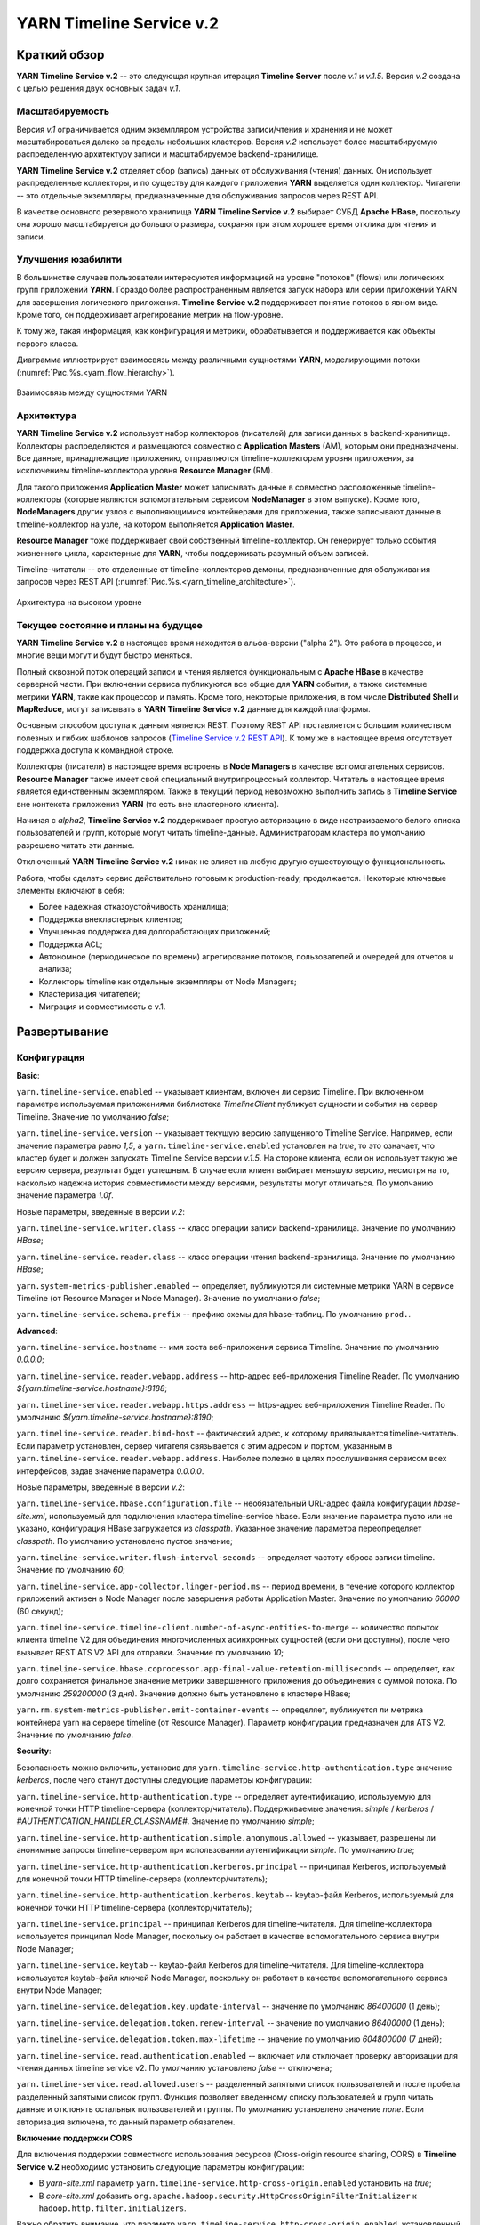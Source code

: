 YARN Timeline Service v.2
==========================

Краткий обзор
--------------

**YARN Timeline Service v.2** -- это следующая крупная итерация **Timeline Server** после *v.1* и *v.1.5*. Версия *v.2* создана с целью решения двух основных задач *v.1*.

Масштабируемость
^^^^^^^^^^^^^^^^^

Версия *v.1* ограничивается одним экземпляром устройства записи/чтения и хранения и не может масштабироваться далеко за пределы небольших кластеров. Версия *v.2* использует более масштабируемую распределенную архитектуру записи и масштабируемое backend-хранилище.

**YARN Timeline Service v.2** отделяет сбор (запись) данных от обслуживания (чтения) данных. Он использует распределенные коллекторы, и по существу для каждого приложения **YARN** выделяется один коллектор. Читатели -- это отдельные экземпляры, предназначенные для обслуживания запросов через REST API.

В качестве основного резервного хранилища **YARN Timeline Service v.2** выбирает СУБД **Apache HBase**, поскольку она хорошо масштабируется до большого размера, сохраняя при этом хорошее время отклика для чтения и записи.


Улучшения юзабилити
^^^^^^^^^^^^^^^^^^^^

В большинстве случаев пользователи интересуются информацией на уровне "потоков" (flows) или логических групп приложений **YARN**. Гораздо более распространенным является запуск набора или серии приложений YARN для завершения логического приложения. **Timeline Service v.2** поддерживает понятие потоков в явном виде. Кроме того, он поддерживает агрегирование метрик на flow-уровне.

К тому же, такая информация, как конфигурация и метрики, обрабатывается и поддерживается как объекты первого класса.

Диаграмма иллюстрирует взаимосвязь между различными сущностями **YARN**, моделирующими потоки (:numref:`Рис.%s.<yarn_flow_hierarchy>`).

.. _yarn_flow_hierarchy:

.. figure:: ../../imgs/administration/yarn/yarn_flow_hierarchy.png
   :align: center

   Взаимосвязь между сущностями YARN


Архитектура
^^^^^^^^^^^^^

**YARN Timeline Service v.2** использует набор коллекторов (писателей) для записи данных в backend-хранилище. Коллекторы распределяются и размещаются совместно с **Application Masters** (AM), которым они предназначены. Все данные, принадлежащие приложению, отправляются timeline-коллекторам уровня приложения, за исключением timeline-коллектора уровня **Resource Manager** (RM).

Для такого приложения **Application Master** может записывать данные в совместно расположенные timeline-коллекторы (которые являются вспомогательным сервисом **NodeManager** в этом выпуске). Кроме того, **NodeManagers** других узлов с выполняющимися контейнерами для приложения, также записывают данные в timeline-коллектор на узле, на котором выполняется **Application Master**.

**Resource Manager** тоже поддерживает свой собственный timeline-коллектор. Он генерирует только события жизненного цикла, характерные для **YARN**, чтобы поддерживать разумный объем записей.

Timeline-читатели -- это отделенные от timeline-коллекторов демоны, предназначенные для обслуживания запросов через REST API (:numref:`Рис.%s.<yarn_timeline_architecture>`).

.. _yarn_timeline_architecture:

.. figure:: ../../imgs/administration/yarn/yarn_timeline_architecture.jpg
   :align: center

   Архитектура на высоком уровне


Текущее состояние и планы на будущее
^^^^^^^^^^^^^^^^^^^^^^^^^^^^^^^^^^^^^

**YARN Timeline Service v.2** в настоящее время находится в альфа-версии ("alpha 2"). Это работа в процессе, и многие вещи могут и будут быстро меняться.

Полный сквозной поток операций записи и чтения является функциональным с **Apache HBase** в качестве серверной части. При включении сервиса публикуются все общие для **YARN** события, а также системные метрики **YARN**, такие как процессор и память. Кроме того, некоторые приложения, в том числе **Distributed Shell** и **MapReduce**, могут записывать в **YARN Timeline Service v.2** данные для каждой платформы.

Основным способом доступа к данным является REST. Поэтому REST API поставляется с большим количеством полезных и гибких шаблонов запросов (`Timeline Service v.2 REST API`_). К тому же в настоящее время отсутствует поддержка доступа к командной строке. 

Коллекторы (писатели) в настоящее время встроены в **Node Managers** в качестве вспомогательных сервисов. **Resource Manager** также имеет свой специальный внутрипроцессный коллектор. Читатель в настоящее время является единственным экземпляром. Также в текущий период невозможно выполнить запись в **Timeline Service** вне контекста приложения **YARN** (то есть вне кластерного клиента).

Начиная с *alpha2*, **Timeline Service v.2** поддерживает простую авторизацию в виде настраиваемого белого списка пользователей и групп, которые могут читать timeline-данные. Администраторам кластера по умолчанию разрешено читать эти данные.

Отключенный **YARN Timeline Service v.2** никак не влияет на любую другую существующую функциональность.

Работа, чтобы сделать сервис действительно готовым к production-ready, продолжается. Некоторые ключевые элементы включают в себя:

+ Более надежная отказоустойчивость хранилища;
+ Поддержка внекластерных клиентов;
+ Улучшенная поддержка для долгоработающих приложений;
+ Поддержка ACL;
+ Автономное (периодическое по времени) агрегирование потоков, пользователей и очередей для отчетов и анализа;
+ Коллекторы timeline как отдельные экземпляры от Node Managers;
+ Кластеризация читателей;
+ Миграция и совместимость с v.1.


Развертывание
--------------

Конфигурация
^^^^^^^^^^^^^^

**Basic**:

``yarn.timeline-service.enabled`` -- указывает клиентам, включен ли сервис Timeline. При включенном параметре используемая приложениями библиотека *TimelineClient* публикует сущности и события на сервер Timeline. Значение по умолчанию *false*;

``yarn.timeline-service.version`` -- указывает текущую версию запущенного Timeline Service. Например, если значение параметра равно *1,5*, а ``yarn.timeline-service.enabled`` установлен на *true*, то это означает, что кластер будет и должен запускать Timeline Service версии *v.1.5*. На стороне клиента, если он использует такую же версию сервера, результат будет успешным. В случае если клиент выбирает меньшую версию, несмотря на то, насколько надежна история совместимости между версиями, результаты могут отличаться. По умолчанию значение параметра *1.0f*.

Новые параметры, введенные в версии *v.2*:

``yarn.timeline-service.writer.class`` -- класс операции записи backend-хранилища. Значение по умолчанию *HBase*;

``yarn.timeline-service.reader.class`` -- класс операции чтения backend-хранилища. Значение по умолчанию *HBase*;

``yarn.system-metrics-publisher.enabled`` -- определяет, публикуются ли системные метрики YARN в сервисе Timeline (от Resource Manager и Node Manager). Значение по умолчанию *false*;

``yarn.timeline-service.schema.prefix`` -- префикс схемы для hbase-таблиц. По умолчанию ``prod.``.

**Advanced**:

``yarn.timeline-service.hostname`` -- имя хоста веб-приложения сервиса Timeline. Значение по умолчанию *0.0.0.0*;

``yarn.timeline-service.reader.webapp.address`` -- http-адрес веб-приложения Timeline Reader. По умолчанию *${yarn.timeline-service.hostname}:8188*;

``yarn.timeline-service.reader.webapp.https.address`` -- https-адрес веб-приложения Timeline Reader. По умолчанию *${yarn.timeline-service.hostname}:8190*;

``yarn.timeline-service.reader.bind-host`` -- фактический адрес, к которому привязывается timeline-читатель. Если параметр установлен, сервер читателя связывается с этим адресом и портом, указанным в ``yarn.timeline-service.reader.webapp.address``. Наиболее полезно в целях прослушивания сервисом всех интерфейсов, задав значение параметра *0.0.0.0*.

Новые параметры, введенные в версии *v.2*:

``yarn.timeline-service.hbase.configuration.file`` -- необязательный URL-адрес файла конфигурации *hbase-site.xml*, используемый для подключения кластера timeline-service hbase. Если значение параметра пусто или не указано, конфигурация HBase загружается из *classpath*. Указанное значение параметра переопределяет *classpath*. По умолчанию установлено пустое значение;

``yarn.timeline-service.writer.flush-interval-seconds`` -- определяет частоту сброса записи timeline. Значение по умолчанию *60*;

``yarn.timeline-service.app-collector.linger-period.ms`` -- период времени, в течение которого коллектор приложений активен в Node Manager после завершения работы Application Master. Значение по умолчанию *60000* (60 секунд);

``yarn.timeline-service.timeline-client.number-of-async-entities-to-merge`` -- количество попыток клиента timeline V2 для объединения многочисленных асинхронных сущностей (если они доступны), после чего вызывает REST ATS V2 API для отправки. Значение по умолчанию *10*;

``yarn.timeline-service.hbase.coprocessor.app-final-value-retention-milliseconds`` -- определяет, как долго сохраняется финальное значение метрики завершенного приложения до объединения с суммой потока. По умолчанию *259200000* (3 дня). Значение должно быть установлено в кластере HBase;

``yarn.rm.system-metrics-publisher.emit-container-events`` -- определяет, публикуется ли метрика контейнера yarn на сервере timeline (от Resource Manager). Параметр конфигурации предназначен для ATS V2. Значение по умолчанию *false*.

**Security**:

Безопасность можно включить, установив для ``yarn.timeline-service.http-authentication.type`` значение *kerberos*, после чего станут доступны следующие параметры конфигурации:

``yarn.timeline-service.http-authentication.type`` -- определяет аутентификацию, используемую для конечной точки HTTP timeline-сервера (коллектор/читатель). Поддерживаемые значения: *simple* / *kerberos* / *#AUTHENTICATION_HANDLER_CLASSNAME#*. Значение по умолчанию *simple*;

``yarn.timeline-service.http-authentication.simple.anonymous.allowed`` -- указывает, разрешены ли анонимные запросы timeline-сервером при использовании аутентификации *simple*. По умолчанию *true*;

``yarn.timeline-service.http-authentication.kerberos.principal`` -- принципал Kerberos, используемый для конечной точки HTTP timeline-сервера (коллектор/читатель);

``yarn.timeline-service.http-authentication.kerberos.keytab`` -- keytab-файл Kerberos, используемый для конечной точки HTTP timeline-сервера (коллектор/читатель);

``yarn.timeline-service.principal`` -- принципал Kerberos для timeline-читателя. Для timeline-коллектора используется принципал Node Manager, поскольку он работает в качестве вспомогательного сервиса внутри Node Manager;

``yarn.timeline-service.keytab`` -- keytab-файл Kerberos для timeline-читателя. Для timeline-коллектора используется keytab-файл ключей Node Manager, поскольку он работает в качестве вспомогательного сервиса внутри Node Manager;

``yarn.timeline-service.delegation.key.update-interval`` -- значение по умолчанию *86400000* (1 день);

``yarn.timeline-service.delegation.token.renew-interval`` -- значение по умолчанию *86400000* (1 день);

``yarn.timeline-service.delegation.token.max-lifetime`` --  значение по умолчанию *604800000* (7 дней);

``yarn.timeline-service.read.authentication.enabled`` -- включает или отключает проверку авторизации для чтения данных timeline service v2. По умолчанию установлено *false* -- отключена;

``yarn.timeline-service.read.allowed.users`` -- разделенный запятыми список пользователей и после пробела разделенный запятыми список групп. Функция позволяет введенному списку пользователей и групп читать данные и отклонять остальных пользователей и группы. По умолчанию установлено значение *none*. Если авторизация включена, то данный параметр обязателен.

**Включение поддержки CORS**

Для включения поддержки совместного использования ресурсов (Cross-origin resource sharing, CORS) в **Timeline Service v.2** необходимо установить следующие параметры конфигурации:

+ В *yarn-site.xml* параметр ``yarn.timeline-service.http-cross-origin.enabled`` установить на *true*;

+ В *core-site.xml* добавить ``org.apache.hadoop.security.HttpCrossOriginFilterInitializer`` к ``hadoop.http.filter.initializers``.

Важно обратить внимание, что параметр ``yarn.timeline-service.http-cross-origin.enabled``, установленный на *true*, переопределяет ``hadoop.http.cross-origin.enabled``.


Включение Timeline Service v.2
^^^^^^^^^^^^^^^^^^^^^^^^^^^^^^

Подготовка кластера **Apache HBase** к **Timeline Service v.2** заключается в выполнении нескольких шагов:

+ `Настройка кластера HBase`_;
+ `Включение сопроцессора`_;
+ `Создание схемы для Timeline Service v.2`_.


Настройка кластера HBase
~~~~~~~~~~~~~~~~~~~~~~~~~

Первый шаг заключается в настройке или выборе **Apache HBase** для использования в качестве кластера хранения. Версия **Timeline Service v.2** поддерживает **Apache HBase 1.2.6**. Ранние версии **Apache HBase** (*1.0.x*) не работают с **Timeline Service v.2**, а более поздние не протестированы.

**HBase** имеет разные режимы развертывания. При намерении создания простого профиля для кластера **Apache HBase** со слабой загрузкой данных, но с сохранением их при входе и выходе с узла, подходит режим развертывания "Standalone HBase over HDFS".

Это полезный вариант автономной настройки **HBase**, когда все демоны **HBase** работают внутри одной JVM, и вместо того, чтобы сохраняться в локальной файловой системе, сохраняются в экземпляре **HDFS**. Для настройки такого автономного варианта необходимо отредактировать файл *hbase-site.xml*, указав ``hbase.rootdir`` на каталог в экземпляре **HDFS**, а затем установить для ``hbase.cluster.distributed`` значение *false*. Например:

::

 <configuration>
   <property>
     <name>hbase.rootdir</name>
     <value>hdfs://namenode.example.org:8020/hbase</value>
   </property>
   <property>
     <name>hbase.cluster.distributed</name>
     <value>false</value>
   </property>
 </configuration>


Включение сопроцессора
~~~~~~~~~~~~~~~~~~~~~~~~

В этой версии осуществляется динамическая загрузка сопроцессора (табличный сопроцессор для flowrun-таблицы). Для этого необходимо скопировать jar-файл сервиса timeline в **HDFS**, откуда **HBase** сможет его загрузить. Это требуется для создания flowrun-таблицы в schema creator. По умолчанию расположение в **HDFS** -- */hbase/coprocessor*. Например:

::

 hadoop fs -mkdir /hbase/coprocessor
 hadoop fs -put hadoop-yarn-server-timelineservice-hbase-3.0.0-alpha1-SNAPSHOT.jar
        /hbase/coprocessor/hadoop-yarn-server-timelineservice.jar

Также можно воспользоваться параметром yarn-конфигурации -- ``yarn.timeline-service.hbase.coprocessor.jar.hdfs.location``. Например:

::

 <property>
   <name>yarn.timeline-service.hbase.coprocessor.jar.hdfs.location</name>
   <value>/custom/hdfs/path/jarName</value>
 </property>


Создание схемы для Timeline Service v.2
~~~~~~~~~~~~~~~~~~~~~~~~~~~~~~~~~~~~~~~~

Подготовка кластера **Apache HBase** к **Timeline Service v.2** завершается запуском инструмента schema creator для создания необходимых таблиц:

::

 bin/hadoop org.apache.hadoop.yarn.server.timelineservice.storage.TimelineSchemaCreator -create

Инструмент **TimelineSchemaCreator** поддерживает несколько опций, которые могут пригодиться, особенно при тестировании. Например, можно использовать ``-skipExistingTable`` (сокращенно ``-s``), чтобы пропустить существующие таблицы и продолжить создание других таблиц, не прерывая создания схемы. Если параметр или ``-help`` (сокращенно ``-h``) не задан, отображается command usage и продолжается создание других таблиц без сбоя создания схемы. По умолчанию таблицы имеют префикс схемы ``prod.``.


Основные конфигурации Timeline Service v.2
~~~~~~~~~~~~~~~~~~~~~~~~~~~~~~~~~~~~~~~~~~~~

Основные конфигурации для запуска **Timeline service v.2**:

::

 <property>
   <name>yarn.timeline-service.version</name>
   <value>2.0f</value>
 </property>
 
 <property>
   <name>yarn.timeline-service.enabled</name>
   <value>true</value>
 </property>
 
 <property>
   <name>yarn.nodemanager.aux-services</name>
   <value>mapreduce_shuffle,timeline_collector</value>
 </property>
 
 <property>
  <name>yarn.nodemanager.aux-services.timeline_collector.class</name>
   <value>org.apache.hadoop.yarn.server.timelineservice.collector.PerNodeTimelineCollectorsAuxService</value>
 </property>
 
 <property>
   <description>The setting that controls whether yarn system metrics is
   published on the Timeline service or not by RM And NM.</description>
   <name>yarn.system-metrics-publisher.enabled</name>
   <value>true</value>
 </property>
 
 <property>
   <description>The setting that controls whether yarn container events are
   published to the timeline service or not by RM. This configuration setting
   is for ATS V2.</description>
   <name>yarn.rm.system-metrics-publisher.emit-container-events</name>
   <value>true</value>
 </property>

Кроме того, для имени кластера **YARN** можно установить уникальное значение (удобно при использовании нескольких кластеров для хранения данных в одном и том же хранилище **Apache HBase**):

::

 <property>
   <name>yarn.resourcemanager.cluster-id</name>
   <value>my_research_test_cluster</value>
 </property>

Также можно добавить файл *hbase-site.xml* в конфигурацию кластера **Hadoop** клиента, чтобы он мог записывать данные в используемый кластер **Apache HBase**, или установить ``yarn.timeline-service.hbase.configuration.file`` в URL файла на *hbase-site.xml*. Например:

::

 <property>
   <description> Optional URL to an hbase-site.xml configuration file to be
   used to connect to the timeline-service hbase cluster. If empty or not
   specified, then the HBase configuration will be loaded from the classpath.
   When specified the values in the specified configuration file will override
   those from the ones that are present on the classpath.
   </description>
   <name>yarn.timeline-service.hbase.configuration.file</name>
   <value>file:/etc/hbase/hbase-ats-dc1/hbase-site.xml</value>
 </property>


Запуск Timeline Service v.2
~~~~~~~~~~~~~~~~~~~~~~~~~~~~

Для того, чтобы выбрать новую конфигурацию, необходимо перезапустить **Resource Manager**, а также **Node Managers**. Коллекторы запускаются в рамках **Resource Manager** и **Node Managers**.

**Timeline Service reader** -- это отдельный демон **YARN**, который можно запустить, используя следующий синтаксис:

::

 $ yarn-daemon.sh start timelinereader


Включение MapReduce для записи в Timeline Service v.2
~~~~~~~~~~~~~~~~~~~~~~~~~~~~~~~~~~~~~~~~~~~~~~~~~~~~~~~~

Для записи данных **MapReduce** в **Timeline Service v.2** необходимо включить следующую конфигурацию в *mapred-site.xml*:

::

 <property>
   <name>mapreduce.job.emit-timeline-data</name>
   <value>true</value>
 </property>


Обновление с alpha1 до alpha2
^^^^^^^^^^^^^^^^^^^^^^^^^^^^^^^

При использовании **Timeline Service v.2** версии *alpha1* рекомендуется:

+ Очистить существующие данные в таблицах (truncate tables), так как ключ строки для *AppToFlow* изменился;

+ Сопроцессор теперь является динамически загружаемым сопроцессором уровня таблицы в *alpha2*. Рекомендуется удалить таблицу, заменить jar-файл сопроцессора на hdfs на *alpha2*, перезапустить серверы *Region* и воссоздать flowrun-таблицу.


Публикация определенных данных приложения
^^^^^^^^^^^^^^^^^^^^^^^^^^^^^^^^^^^^^^^^^^

Глава предназначена для разработчиков приложений **YARN**, которые хотят интегрироваться с **Timeline Service v.2**.

Разработчикам необходимо использовать *TimelineV2Client* API для публикации данных для каждой платформы в **Timeline Service v.2**, поскольку API сущности/объекта для *v.2* значительно изменилось по отношению к *v.1*,  в части объектной модели. Класс сущности в *v.2* -- ``org.apache.hadoop.yarn.api.records.timelineservice.TimelineEntity``.

Метод ``putEntities`` в **Timeline Service v.2** бывает двух видов: ``putEntities`` и ``putEntitiesAsync``. Первый -- это операция блокировки, используемая для записи наиболее важных данных (например, событий жизненного цикла). Последний является неблокирующей операцией. Важно обратить внимание, что ни один из методов не имеет возвращаемого значения.

Создание *TimelineV2Client* включает передачу идентификатора приложения статическому методу *TimelineV2Client.createTimelineClient*.

::

 // Create and start the Timeline client v.2
 TimelineV2Client timelineClient =
     TimelineV2Client.createTimelineClient(appId);
 timelineClient.init(conf);
 timelineClient.start();
 
 try {
   TimelineEntity myEntity = new TimelineEntity();
   myEntity.setType("MY_APPLICATION");
   myEntity.setId("MyApp1");
   // Compose other entity info
 
   // Blocking write
   timelineClient.putEntities(myEntity);
 
   TimelineEntity myEntity2 = new TimelineEntity();
   // Compose other info
 
   // Non-blocking write
   timelineClient.putEntitiesAsync(myEntity2);
 
 } catch (IOException | YarnException e) {
   // Handle the exception
 } finally {
   // Stop the Timeline client
   timelineClient.stop();
 }


Как показано в примере, следует указать идентификатор приложения **YARN**, чтобы иметь возможность записи в **Timeline Service v.2**. Также важно обратить внимание, что при текущей версии необходимо находиться в кластере, чтобы иметь возможность записи в сервис. Например, **Application Master** или код в контейнере могут выполнять запись в **Timeline Service**, в то время как отправитель задания (job submitter) **MapReduce** вне кластера -- нет.

После создания клиента *timeline v2* пользователь также должен установить информацию timeline-коллектора,  содержащую его адрес и токен (только в безопасном режиме) для приложения. Если используется *AMRMClient*, то достаточно зарегистрировать timeline-клиент, вызвав ``AMRMClient#registerTimelineV2Client``.

::

 amRMClient.registerTimelineV2Client(timelineClient)


Еще один адрес должен быть извлечен из распределенного отклика от **Application Master** и должен быть явно установлен в timeline-клиенте:

::

 timelineClient.setTimelineCollectorInfo(response.getCollectorInfo());

Создавать и публиковать собственные сущности, события и метрики можно также, как и в предыдущих версиях.

Объекты *TimelineEntity* имеют следующие поля для хранения timeline-данных:

+ *events* -- набор TimelineEvents, упорядоченный по метке времени событий в порядке убывания. Каждое событие связано с одной меткой времени и содержит один идентификатор и карту для хранения связанной информации;

+ *configs* -- сопоставление из строки (config name) в строку (config value), представляющее все настройки, связанные с сущностью. Пользователи могут публиковать весь конфиг или его часть в поле конфигурации. Поддерживается для приложений и общих сущностей;

+ *metrics* -- набор метрик, связанных с сущностью. Бывает два типа метрик: метрика одного значения (single value) и метрика временного ряда (time series). Каждый элемент метрики содержит имя метрики (id), значение и тип операции агрегирования, которая должна выполняться в этой метрике (по умолчанию *noop*). Поддерживается для потока, приложения и общих сущностей;

+ *info* -- сопоставление из строки (info key name) в объект (info value) для хранения связанной информации для сущности. Поддерживается для приложений и общих сущностей;

+ *isrelatedtoEntities and relatestoEntities* -- каждая сущность содержит поля *relatedtoEntities* и *isrelatedtoEntities* для представления взаимосвязей с другими сущностями. Оба поля представляют собой сопоставление от строки (name of the relationship) до timeline-сущности. Таким образом, взаимосвязи между сущностями могут быть представлены как DAG.

Важно обратить внимание, что при публикации timeline-метрик можно выбрать способ агрегирования каждой метрики с помощью метода ``TimelineMetric#setRealtimeAggregationOp()``. Слово "aggregate" здесь означает применение одной из операций *TimelineMetricOperation* для набора сущностей. **Timeline service v2** обеспечивает встроенную агрегацию на уровне приложения, что означает агрегирование метрик из разных timeline-сущностей в одном YARN-приложении. В настоящее время в *TimelineMetricOperation* поддерживается два вида операций:

+ *MAX* -- получение максимального значения среди всех объектов TimelineMetric;
+ *SUM* -- получение суммы всех объектов TimelineMetric.
 
По умолчанию задается *NOP* -- в реальном времени никакая операция агрегирования не выполняется.

Платформы приложений по возможности должны устанавливать "flow context", чтобы воспользоваться преимуществами поддержки потока **Timeline Service v.2**. Контекст потока состоит из:

+ *Flow name* -- строка, идентифицирующая поток высокого уровня (например, "distributed grep" или любое имя, которое может уникально представлять приложение);

+ *Flow run id* -- возрастающая последовательность чисел, отличающая разные серии одного и того же потока;

+ *Flow version*, опционально -- строковый идентификатор, обозначающий версию потока. Версия потока может использоваться для определения изменений в потоках, таких как изменения кода или сценариев.

Если контекст потока не указан, по умолчанию предоставляется:

+ *Flow name* -- имя приложения YARN (или идентификатор приложения, если имя не задано);

+ *Flow run id* -- время запуска приложения в Unix time (миллисекунды);

+ *Flow version* -- "1".

Можно предоставить контекст потока через теги YARN-приложения:

::

 ApplicationSubmissionContext appContext = app.getApplicationSubmissionContext();
 
 // set the flow context as YARN application tags
 Set<String> tags = new HashSet<>();
 tags.add(TimelineUtils.generateFlowNameTag("distributed grep"));
 tags.add(Timelineutils.generateFlowVersionTag("3df8b0d6100530080d2e0decf9e528e57c42a90a"));
 tags.add(TimelineUtils.generateFlowRunIdTag(System.currentTimeMillis()));
 
 appContext.setApplicationTags(tags);

.. important:: Resource Manager преобразует теги приложения YARN в нижний регистр перед их сохранением. Следовательно, необходимо преобразовать имена и версии потоков в нижний регистр, прежде чем использовать их в запросах REST API


Timeline Service v.2 REST API
-------------------------------

Запросы **Timeline Service v.2** в настоящее время поддерживается только через REST API; в библиотеках **YARN** не реализован API-клиент.

REST API в версии *v.2* осуществляется по пути */ws/v2/timeline/* в веб-сервисе **Timeline Service**.

Root path:

::

 GET /ws/v2/timeline/
 
Возвращает объект JSON, описывающий экземпляр сервиса и информацию о версии. 

::

 {
   "About":"Timeline Reader API",
   "timeline-service-version":"3.0.0-alpha1-SNAPSHOT",
   "timeline-service-build-version":"3.0.0-alpha1-SNAPSHOT from fb0acd08e6f0b030d82eeb7cbfa5404376313e60 by sjlee source checksum be6cba0e42417d53be16459e1685e7",
   "timeline-service-version-built-on":"2016-04-11T23:15Z",
   "hadoop-version":"3.0.0-alpha1-SNAPSHOT",
   "hadoop-build-version":"3.0.0-alpha1-SNAPSHOT from fb0acd08e6f0b030d82eeb7cbfa5404376313e60 by sjlee source checksum ee968fd0aedcc7384230ee3ca216e790",
   "hadoop-version-built-on":"2016-04-11T23:14Z"
 }


В следующих подглавах описываются поддерживаемые запросы в REST API.


Query Flows
^^^^^^^^^^^^^

С помощью Query Flows API можно получить список активных потоков, запущенных за последнее время. Если используется конечная точка REST без имени кластера, берется кластер, указанный в конфигурации ``yarn.resourcemanager.cluster-id`` в *yarn-site.xml*. Если ни один из потоков не соответствует предикатам, возвращается пустой список.

HTTP:

::

 GET /ws/v2/timeline/clusters/{cluster name}/flows/
 
 or
 
 GET /ws/v2/timeline/flows/

Поддерживаемые параметры запроса:

``limit`` -- определяет количество возвращаемых потоков. Максимально возможное значение лимита -- максимальное значение *Long*. Если значение не указано или меньше *0*, то лимит считается равным *100*;

``daterange`` -- формат значения ``[startdate]-[enddate]``, то есть начальная и конечная даты, разделенные дефисом, или одна дата. Даты интерпретируются в формате *yyyyMMdd* и допускаются в формате UTC. Если указана одна дата, возвращаются все потоки, активные в этот день. Если задано начальное и конечное значение, возвращаются все активные потоки в указанный период. Если задана только начальная дата, возвращаются активные потоки на указанный день и все последующие. Если задана только конечная дата, возвращаются потоки, активные на указанный день и все предшествующие. Например:

+ ``daterange=20150711`` -- возвращает активные потоки на дату 11.07.2015;
+ ``daterange=20150711-20150714`` -- возвращает активные потоки на период 11.07.2015-14.07.2015;
+ ``daterange=20150711-`` -- возвращает активные потоки на дату 11.07.2015 и все последующие;
+ ``daterange=-20150711`` -- возвращает активные потоки на дату 11.07.2015 и все предшествующие;

``fromid`` -- возвращение набора потоков из заданного *fromid*, включая набор сущностей. Значение *fromid* должно быть взято из информационного ключа *FROM_ID* в отправленном ранее ответе.

Пример ответа JSON:

::

 [
   {
     "metrics": [],
     "events": [],
     "id": "test-cluster/1460419200000/sjlee@ds-date",
     "type": "YARN_FLOW_ACTIVITY",
     "createdtime": 0,
     "flowruns": [
       {
         "metrics": [],
         "events": [],
         "id": "sjlee@ds-date/1460420305659",
         "type": "YARN_FLOW_RUN",
         "createdtime": 0,
         "info": {
           "SYSTEM_INFO_FLOW_VERSION": "1",
           "SYSTEM_INFO_FLOW_RUN_ID": 1460420305659,
           "SYSTEM_INFO_FLOW_NAME": "ds-date",
           "SYSTEM_INFO_USER": "sjlee"
         },
         "isrelatedto": {},
         "relatesto": {}
       },
       {
         "metrics": [],
         "events": [],
         "id": "sjlee@ds-date/1460420587974",
         "type": "YARN_FLOW_RUN",
         "createdtime": 0,
         "info": {
           "SYSTEM_INFO_FLOW_VERSION": "1",
           "SYSTEM_INFO_FLOW_RUN_ID": 1460420587974,
           "SYSTEM_INFO_FLOW_NAME": "ds-date",
           "SYSTEM_INFO_USER": "sjlee"
         },
         "isrelatedto": {},
         "relatesto": {}
       }
     ],
     "info": {
       "SYSTEM_INFO_CLUSTER": "test-cluster",
       "UID": "test-cluster!sjlee!ds-date",
       "FROM_ID": "test-cluster!1460419200000!sjlee!ds-date",
       "SYSTEM_INFO_FLOW_NAME": "ds-date",
       "SYSTEM_INFO_DATE": 1460419200000,
       "SYSTEM_INFO_USER": "sjlee"
     },
     "isrelatedto": {},
     "relatesto": {}
   }
 ]

Код ответа:

+ HTTP 200 (ОК) -- успех;
+ HTTP 400 (Bad Request) -- какая-либо проблема при синтаксическом анализе запроса; 
+ HTTP 500 (Internal Server Error) -- неустранимые ошибки при возвращении данных.


Query Flow Runs
^^^^^^^^^^^^^^^^

С помощью Query Flow Runs API можно углубиться в детали и получить запуски (runs) потока (конкретные экземпляры). Если используется конечная точка REST без имени кластера, берется кластер, указанный в конфигурации ``yarn.resourcemanager.cluster-id`` в *yarn-site.xml*. Если ни один из запусков потока не соответствует предикатам, возвращается пустой список.

HTTP:

::

 GET /ws/v2/timeline/clusters/{cluster name}/users/{user name}/flows/{flow name}/runs/
 
 or
 
 GET /ws/v2/timeline/users/{user name}/flows/{flow name}/runs/

Поддерживаемые параметры запроса:

``limit`` -- определяет количество возвращаемых потоков. Максимально возможное значение лимита -- максимальное значение *Long*. Если значение не указано или меньше *0*, то лимит считается равным *100*;

``createdtimestart`` -- возвращаются runs потока, запущенные после указанной временной метки;

``createdtimeend`` -- возвращаются runs потока, запущенные до указанной временной метки;

``metricstoretrieve`` -- определяет, какие метрики извлекать, и отправляет обратно в ответе. Может быть выражением вида: ``(<metricprefix>,<metricprefix>,<metricprefix>,<metricprefix>…)`` -- разделенный запятыми список id-префиксов метрики. В таком случае извлекаются все соответствующие указанным префиксам метрики. Для простого выражения скобки необязательны. Альтернативно, выражения могут иметь такую форму: ``!(<metricprefix>,<metricprefix>,<metricprefix>,<metricprefix>…)`` -- что тоже указывает на разделенный запятыми список id-префиксов метрики, но в таком случае извлекаются только не соответствующие ни одному из префиксов метрики. Если параметр задан, метрики извлекаются независимо от того, указаны ли они в полях *METRICS* параметра запроса или нет. Важно обратить внимание, что небезопасные символы URL, такие как пробелы, должны быть соответствующим образом закодированы;

``fields`` -- определяет поля для извлечения. Если параметр не задан, в ответе возвращаются поля *id*, *type*, *createdtime* и *info*. Для выполнения запроса flow runs доступны только поля *ALL* и *METRICS*, другие поля приводят к ответу HTTP 400 (Bad Request);

``fromid`` -- возвращение набора flow run из заданного *fromid*, включая набор сущностей. Значение *fromid* должно быть взято из информационного ключа *FROM_ID* в отправленном ранее ответе.

Пример ответа JSON:

::

 [
   {
     "metrics": [],
     "events": [],
     "id": "sjlee@ds-date/1460420587974",
     "type": "YARN_FLOW_RUN",
     "createdtime": 1460420587974,
     "info": {
       "UID": "test-cluster!sjlee!ds-date!1460420587974",
       "FROM_ID": "test-cluster!sjlee!ds-date!1460420587974",
       "SYSTEM_INFO_FLOW_RUN_ID": 1460420587974,
       "SYSTEM_INFO_FLOW_NAME": "ds-date",
       "SYSTEM_INFO_FLOW_RUN_END_TIME": 1460420595198,
       "SYSTEM_INFO_USER": "sjlee"
     },
     "isrelatedto": {},
     "relatesto": {}
   },
   {
     "metrics": [],
     "events": [],
     "id": "sjlee@ds-date/1460420305659",
     "type": "YARN_FLOW_RUN",
     "createdtime": 1460420305659,
     "info": {
       "UID": "test-cluster!sjlee!ds-date!1460420305659",
       "FROM_ID": "test-cluster!sjlee!ds-date!1460420305659",
       "SYSTEM_INFO_FLOW_RUN_ID": 1460420305659,
       "SYSTEM_INFO_FLOW_NAME": "ds-date",
       "SYSTEM_INFO_FLOW_RUN_END_TIME": 1460420311966,
       "SYSTEM_INFO_USER": "sjlee"
     },
     "isrelatedto": {},
     "relatesto": {}
   }
 ]


Код ответа:

+ HTTP 200 (ОК) -- успех;
+ HTTP 400 (Bad Request) -- какая-либо проблема при синтаксическом анализе запроса или указано недопустимое для запроса поле; 
+ HTTP 500 (Internal Server Error) -- неустранимые ошибки при возвращении данных.


Query Flow Run
^^^^^^^^^^^^^^^^

С помощью данного API можно запросить определенный flow run, идентифицированный кластером, пользователем, именем потока или run-идентификатором. Так же при этом по умолчанию возвращаются метрики потока. Если используется конечная точка REST без имени кластера, берется кластер, указанный в ``configuration yarn.resourcemanager.cluster-id`` в *yarn-site.xml*. 

HTTP:

::

 GET /ws/v2/timeline/clusters/{cluster name}/users/{user name}/flows/{flow name}/runs/{run id}
 
 or
 
 GET /ws/v2/timeline/users/{user name}/flows/{flow name}/runs/{run id}


Поддерживаемые параметры запроса:

``metricstoretrieve`` -- определяет, какие метрики извлекать, и отправляет обратно в ответе. Может быть выражением вида: ``(<metricprefix>,<metricprefix>,<metricprefix>,<metricprefix>…)`` -- разделенный запятыми список id-префиксов метрики. В таком случае извлекаются все соответствующие указанным префиксам метрики. Для простого выражения скобки необязательны. Альтернативно, выражения могут иметь такую форму: ``!(<metricprefix>,<metricprefix>,<metricprefix>,<metricprefix>…)`` -- что тоже указывает на разделенный запятыми список id-префиксов метрики, но в таком случае извлекаются только не соответствующие ни одному из префиксов метрики. Важно обратить внимание, что небезопасные символы URL, такие как пробелы, должны быть соответствующим образом закодированы.

Пример ответа JSON:

::

 {
   "metrics": [
     {
       "type": "SINGLE_VALUE",
       "id": "org.apache.hadoop.mapreduce.lib.input.FileInputFormatCounter:BYTES_READ",
       "aggregationOp": "NOP",
       "values": {
         "1465246377261": 118
       }
     },
     {
       "type": "SINGLE_VALUE",
       "id": "org.apache.hadoop.mapreduce.lib.output.FileOutputFormatCounter:BYTES_WRITTEN",
       "aggregationOp": "NOP",
       "values": {
         "1465246377261": 97
       }
     }
   ],
   "events": [],
   "id": "varun@QuasiMonteCarlo/1465246348599",
   "type": "YARN_FLOW_RUN",
   "createdtime": 1465246348599,
   "isrelatedto": {},
   "info": {
     "UID":"yarn-cluster!varun!QuasiMonteCarlo!1465246348599",
     "FROM_ID":"yarn-cluster!varun!QuasiMonteCarlo!1465246348599",
     "SYSTEM_INFO_FLOW_RUN_END_TIME":1465246378051,
     "SYSTEM_INFO_FLOW_NAME":"QuasiMonteCarlo",
     "SYSTEM_INFO_USER":"varun",
     "SYSTEM_INFO_FLOW_RUN_ID":1465246348599
   },
   "relatesto": {}
 }


Код ответа:

+ HTTP 200 (ОК) -- успех;
+ HTTP 400 (Bad Request) -- какая-либо проблема при синтаксическом анализе запроса; 
+ HTTP 404 (Not Found) -- запуск потока для данного flow run id не может быть найден;
+ HTTP 500 (Internal Server Error) -- неустранимые ошибки при возвращении данных.


Query Apps for a flow
^^^^^^^^^^^^^^^^^^^^^^^

С помощью данного API можно запрашивать все приложения **YARN**, которые являются частью определенного потока. Если используется конечная точка REST без имени кластера, берется кластер, указанный в конфигурации ``yarn.resourcemanager.cluster-id`` в *yarn-site.xml*. Если количество совпадающих приложений превышает установленный лимит, возвращаются последние приложения до достижения предела. Если ни одно из приложений не соответствует предикатам, возвращается пустой список.

HTTP:

::

 GET /ws/v2/timeline/clusters/{cluster name}/users/{user name}/flows/{flow name}/apps
 
 or
 
 GET /ws/v2/timeline/users/{user name}/flows/{flow name}/apps

Поддерживаемые параметры запроса:

``limit`` -- определяет количество возвращаемых потоков. Максимально возможное значение лимита -- максимальное значение *Long*. Если значение не указано или меньше *0*, то лимит считается равным *100*;

``createdtimestart`` -- возвращаются приложения, созданные после указанной временной метки;

``createdtimeend`` -- возвращаются приложения, созданные до указанной временной метки;

``relatesto`` -- определяет, должны ли совпадающие приложения относиться к заданным сущностям. Представляется как выражение вида: 

::

 (<entitytype>:<entityid>:<entityid>…,<entitytype>:<entityid>:<entityid>…) <op> !(<entitytype>:<entityid>:<entityid>…,<entitytype>:<entityid>:<entityid>…)

Если выражение имеет тип сущности (взаимосвязь идентификатора(-ов) сущности, указанная в скобках, последующих за знаком ``!``) это означает, что приложения с этими взаимосвязями не возвращаются. Для выражений или подвыражений без знака ``!`` возвращаются все приложения, имеющие указанные отношения в своем поле *relatesto*. Оператор ``оp`` является логическим и может быть *AND* или *OR*. Тип сущности может сопровождаться любым числом идентификаторов сущностей. Можно комбинировать любое количество *AND* и *OR* для создания сложных выражений. Для объединения выражений можно использовать скобки. Например: ``(((type1:id1:id2:id3,type3:id9) AND !(type2:id7:id8)) OR (type1:id4))``. Важно обратить внимание, что небезопасные символы URL, такие как пробелы, должны быть соответствующим образом закодированы;

``isrelatedto`` -- определяет, должны ли совпадающие приложения быть связаны с данными сущностями. Представляется так же, как выражение ``relatesto``;

``infofilters`` -- определяет, должны ли совпадающие приложения иметь точное совпадение с данным информационным ключом и должны ли быть равны его значению. Информационный ключ (info key) -- это строка, значением которой может быть любой объект. Инфофильтры представляются в виде выражения: ``(<key> <compareop> <value>) <op> (<key> <compareop> <value>)``. Оператор ``оp`` может быть *AND* или *OR*; ``compareop`` -- *eq* (означает "равно"), *ne* (означает "не равно" и наличие ключа для совпадения не требуется) или *ene* (означает "не равно", но наличие ключа необходимо). Можно комбинировать любое количество *AND* и *OR* для создания сложных выражений. Для объединения выражений можно использовать скобки. Например: ``(((infokey1 eq value1) AND (infokey2 ne value1)) OR (infokey1 ene value3))``. Если *value* является объектом, значение может быть задано в форме JSON-формата без пробелов. Например: ``(infokey1 eq {“<key>”:“<value>”,“<key>”:“<value>”…})``. Важно обратить внимание, что небезопасные символы URL, такие как пробелы, должны быть соответствующим образом закодированы;

``conffilters`` -- определяет, должны ли совпадающие приложения иметь точное совпадение с данным именем конфигурации и должны ли быть равны ее значению. Имя и значение конфигурации должны быть строками. Представляется так же, как выражение ``infofilters``;

``metricfilters`` -- определяет, должны ли совпадающие приложения иметь точные совпадения с данной метрикой и удовлетворять указанной связи со значением метрики. Идентификатор метрики должен быть строкой, а значение метрики должно быть целочисленным (integral). Параметр представляется в выражении вида: ``(<metricid> <compareop> <metricvalue>) <op> (<metricid> <compareop> <metricvalue>)``. Оператор ``op`` может быть *AND* или *OR*; ``compareop`` -- *eq* (означает "равно"), *ne* (означает "не равно" и наличие метрики для совпадения не требуется), *ene* (означает "не равно", но наличие метрики необходимо), *gt* (означает "боольше, чем"), *ge* (означает "больше или равно"), *lt* (означает "меньше, чем") и *le* (означает "меньше или равно"). Можно комбинировать любое количество *AND* и *OR* для создания сложных выражений. Для объединения выражений можно использовать скобки. Например: ``(((metric1 eq 50) AND (metric2 gt 40)) OR (metric1 lt 20))``. По сути, это выражение эквивалентно ``(metric1 == 50 AND metric2 > 40) OR (metric1 < 20)``. Важно обратить внимание, что небезопасные символы URL, такие как пробелы, должны быть соответствующим образом закодированы;

``eventfilters`` -- определяет, должны ли совпадающие приложения содержать данные события. Параметр представляется в выражении вида: ``(<eventid>,<eventid>) <op> !(<eventid>,<eventid>,<eventid>)``. Здесь ``!`` означает, что ни один из перечисленных через запятую списков событий в скобках со знаком ``!`` не должен существовать для того, чтобы произошло совпадение. Если ``!`` не указано, события в скобках должны существовать. Оператор ``op`` может быть *AND* или *OR*. Можно комбинировать любое количество *AND* и *OR* для создания сложных выражений. Для объединения выражений можно использовать скобки. Например: ``(((event1,event2) AND !(event4)) OR (event3,event7,event5))``. Важно обратить внимание, что небезопасные символы URL, такие как пробелы, должны быть соответствующим образом закодированы;

``metricstoretrieve`` -- определяет, какие метрики извлекать, и отправляет обратно в ответе. Может быть выражением вида: ``(<metricprefix>,<metricprefix>,<metricprefix>,<metricprefix>…)`` -- разделенный запятыми список id-префиксов метрики. В таком случае извлекаются все соответствующие указанным префиксам метрики. Для простого выражения скобки необязательны. Альтернативно, выражения могут иметь такую форму: ``!(<metricprefix>,<metricprefix>,<metricprefix>,<metricprefix>…)`` -- что тоже указывает на разделенный запятыми список id-префиксов метрики, но в таком случае извлекаются только не соответствующие ни одному из префиксов метрики. Если параметр задан, метрики извлекаются независимо от того, указаны ли они в полях *METRICS* параметра запроса или нет. Важно обратить внимание, что небезопасные символы URL, такие как пробелы, должны быть соответствующим образом закодированы;

``confstoretrieve`` -- определяет, какие конфигурации извлекать, и отправляет обратно в ответе. Может быть выражением вида: ``(<config_name_prefix>,<config_name_prefix>,<config_name_prefix>,<config_name_prefix>…)`` --  разделенный запятыми список префиксов имени конфигурации. В таком случае извлекаются все соответствующие указанным префиксам конфигурации. Для простого выражения скобки необязательны. Альтернативно, выражения могут иметь такую форму: ``!(<config_name_prefix>,<config_name_prefix>,<config_name_prefix>,<config_name_prefix>…)``  -- что тоже указывает на разделенный запятыми список префиксов имени конфигурации, но в таком случае извлекаются только не соответствующие ни одному из префиксов конфигурации. Если параметр задан, конфигурации извлекаются независимо от того, указаны ли они в полях *CONFIGS* параметра запроса или нет. Важно обратить внимание, что небезопасные символы URL, такие как пробелы, должны быть соответствующим образом закодированы;

``fields`` -- определяет поля для извлечения. Возможные значения для полей: *EVENTS*, *INFO*, *CONFIGS*, *METRICS*, *RELATES_TO*, *IS_RELATED_TO* и *ALL*. Если указано *ALL*, извлекаются все поля. Может быть указано несколько полей в виде списка через запятую. Если ни одно поле не указано, в ответе возвращается id-приложения, тип (эквивалент *YARN_APPLICATION*), время создания приложения и UID из поля *info*;

``metricslimit`` -- определяет количество возвращаемых метрик. Учитывается только в случае, если поля содержат *METRICS*/*ALL* или указан ``metricstoretrieve``. В иных случаях игнорируется. Максимально возможным значением может быть максимальное значение Integer. Если параметр не указан или имеет значение меньше *1*, и при этом метрики должны быть получены, то ``metricslimit`` рассматривается как *1*, и возвращает последнее значение метрики (метрик);

``metricstimestart`` -- возвращаются метрики для сущности после указанной метки времени;

``metricstimeend`` -- возвращаются метрики для сущности до указанной метки времени;

``fromid`` -- возвращение набора сущностей приложения из заданного *fromid*. Набор сущностей включает указанный *fromid*. Значение *fromid* должно быть взято из информационного ключа *FROM_ID* в отправленном ранее ответе потока сущности.

Пример ответа JSON:

::

 [
   {
     "metrics": [ ],
     "events": [ ],
     "type": "YARN_APPLICATION",
     "id": "application_1465246237936_0001",
     "createdtime": 1465246348599,
     "isrelatedto": { },
     "configs": { },
     "info": {
       "UID": "yarn-cluster!application_1465246237936_0001"
       "FROM_ID": "yarn-cluster!varun!QuasiMonteCarlo!1465246348599!application_1465246237936_0001",
     },
     "relatesto": { }
   },
   {
     "metrics": [ ],
     "events": [ ],
     "type": "YARN_APPLICATION",
     "id": "application_1464983628730_0005",
     "createdtime": 1465033881959,
     "isrelatedto": { },
     "configs": { },
     "info": {
       "UID": "yarn-cluster!application_1464983628730_0005"
       "FROM_ID": "yarn-cluster!varun!QuasiMonteCarlo!1465246348599!application_1464983628730_0005",
     },
     "relatesto": { }
   }
 ]

Код ответа:

+ HTTP 200 (ОК) -- успех;
+ HTTP 400 (Bad Request) -- какая-либо проблема при синтаксическом анализе запроса; 
+ HTTP 500 (Internal Server Error) -- неустранимые ошибки при возвращении данных.


Query Apps for a flow run
^^^^^^^^^^^^^^^^^^^^^^^^^^^

С помощью данного API можно запрашивать все приложения **YARN**, которые являются частью определенного flow run. Если используется конечная точка REST без имени кластера, берется кластер, указанный в конфигурации ``yarn.resourcemanager.cluster-id`` в *yarn-site.xml*. Если количество совпадающих приложений превышает установленный лимит, возвращаются последние приложения до достижения предела. Если ни одно из приложений не соответствует предикатам, возвращается пустой список.

HTTP:

::

 GET /ws/v2/timeline/clusters/{cluster name}/users/{user name}/flows/{flow name}/runs/{run id}/apps
 
 or
 
 GET /ws/v2/timeline/users/{user name}/flows/{flow name}/runs/{run id}/apps/


Поддерживаемые параметры запроса:

``limit`` -- определяет количество возвращаемых приложений. Максимально возможное значение лимита -- максимальное значение *Long*. Если значение не указано или меньше *0*, то лимит считается равным *100*;

``createdtimestart`` -- возвращаются приложения, созданные после указанной метки времени;

``createdtimeend`` -- возвращаются приложения, созданные до указанной метки времени;

``relatesto`` -- определяет, должны ли совпадающие приложения относиться к заданным сущностям. Представляется как выражение вида:

::

 (<entitytype>:<entityid>:<entityid>…,<entitytype>:<entityid>:<entityid>…) <op> !(<entitytype>:<entityid>:<entityid>…,<entitytype>:<entityid>:<entityid>…)
 
Если выражение имеет тип сущности (взаимосвязь идентификатора(-ов) сущности, указанная в скобках, последующих за знаком ``!``) это означает, что приложения с этими взаимосвязями не возвращаются. Для выражений или подвыражений без знака ``!`` возвращаются все приложения, имеющие указанные отношения в своем поле *relatesto*. Оператор ``оp`` является логическим и может быть *AND* или *OR*. Тип сущности может сопровождаться любым числом идентификаторов сущностей. Можно комбинировать любое количество *AND* и *OR* для создания сложных выражений. Для объединения выражений можно использовать скобки. Например: ``(((type1:id1:id2:id3,type3:id9) AND !(type2:id7:id8)) OR (type1:id4))``. Важно обратить внимание, что небезопасные символы URL, такие как пробелы, должны быть соответствующим образом закодированы;

``isrelatedto`` -- определяет, должны ли совпадающие приложения быть связаны с данными сущностями и их типом. Представляется так же, как выражение ``relatesto``;

``infofilters`` -- определяет, должны ли совпадающие приложения иметь точное совпадение с данным информационным ключом и должны ли быть равны его значению. Информационный ключ (info key) -- это строка, значением которой может быть любой объект. Инфофильтры представляются в виде выражения: ``(<key> <compareop> <value>) <op> (<key> <compareop> <value>)``. Оператор ``оp`` может быть *AND* или *OR*; ``compareop`` -- *eq* (означает "равно"), *ne* (означает "не равно" и наличие ключа для совпадения не требуется) или *ene* (означает "не равно", но наличие ключа необходимо). Можно комбинировать любое количество *AND* и *OR* для создания сложных выражений. Для объединения выражений можно использовать скобки. Например: ``(((infokey1 eq value1) AND (infokey2 ne value1)) OR (infokey1 ene value3))``. Если *value* является объектом, значение может быть задано в форме JSON-формата без пробелов. Например: ``(infokey1 eq {“<key>”:“<value>”,“<key>”:“<value>”…})``. Важно обратить внимание, что небезопасные символы URL, такие как пробелы, должны быть соответствующим образом закодированы;

``conffilters`` -- определяет, должны ли совпадающие приложения иметь точное совпадение с данным именем конфигурации и должны ли быть равны ее значению. Имя и значение конфигурации должны быть строками. Представляется так же, как выражение ``infofilters``;

``metricfilters`` -- определяет, должны ли совпадающие приложения иметь точные совпадения с данной метрикой и удовлетворять указанной связи со значением метрики. Идентификатор метрики должен быть строкой, а значение метрики должно быть целочисленным (integral). Параметр представляется в выражении вида: ``(<metricid> <compareop> <metricvalue>) <op> (<metricid> <compareop> <metricvalue>)``. Оператор ``op`` может быть *AND* или *OR*; ``compareop`` -- *eq* (означает "равно"), *ne* (означает "не равно" и наличие метрики для совпадения не требуется), *ene* (означает "не равно", но наличие метрики необходимо), *gt* (означает "боольше, чем"), *ge* (означает "больше или равно"), *lt* (означает "меньше, чем") и *le* (означает "меньше или равно"). Можно комбинировать любое количество *AND* и *OR* для создания сложных выражений. Для объединения выражений можно использовать скобки. Например: ``(((metric1 eq 50) AND (metric2 gt 40)) OR (metric1 lt 20))``. По сути, это выражение эквивалентно ``(metric1 == 50 AND metric2 > 40) OR (metric1 < 20)``. Важно обратить внимание, что небезопасные символы URL, такие как пробелы, должны быть соответствующим образом закодированы;

``eventfilters`` -- определяет, должны ли совпадающие приложения содержать данные события. Параметр представляется в выражении вида: ``(<eventid>,<eventid>) <op> !(<eventid>,<eventid>,<eventid>)``. Здесь ``!`` означает, что ни один из перечисленных через запятую списков событий в скобках со знаком ``!`` не должен существовать для того, чтобы произошло совпадение. Если ``!`` не указано, события в скобках должны существовать. Оператор ``op`` может быть *AND* или *OR*. Можно комбинировать любое количество *AND* и *OR* для создания сложных выражений. Для объединения выражений можно использовать скобки. Например: ``(((event1,event2) AND !(event4)) OR (event3,event7,event5))``. Важно обратить внимание, что небезопасные символы URL, такие как пробелы, должны быть соответствующим образом закодированы;

``metricstoretrieve`` -- определяет, какие метрики извлекать, и отправляет обратно в ответе. Может быть выражением вида: ``(<metricprefix>,<metricprefix>,<metricprefix>,<metricprefix>…)`` -- разделенный запятыми список id-префиксов метрики. В таком случае извлекаются все соответствующие указанным префиксам метрики. Для простого выражения скобки необязательны. Альтернативно, выражения могут иметь такую форму: ``!(<metricprefix>,<metricprefix>,<metricprefix>,<metricprefix>…)`` -- что тоже указывает на разделенный запятыми список id-префиксов метрики, но в таком случае извлекаются только не соответствующие ни одному из префиксов метрики. Если параметр задан, метрики извлекаются независимо от того, указаны ли они в полях *METRICS* параметра запроса или нет. Важно обратить внимание, что небезопасные символы URL, такие как пробелы, должны быть соответствующим образом закодированы;

``confstoretrieve`` -- определяет, какие конфигурации извлекать, и отправляет обратно в ответе. Может быть выражением вида: ``(<config_name_prefix>,<config_name_prefix>,<config_name_prefix>,<config_name_prefix>…)`` --  разделенный запятыми список префиксов имени конфигурации. В таком случае извлекаются все соответствующие указанным префиксам конфигурации. Для простого выражения скобки необязательны. Альтернативно, выражения могут иметь такую форму: ``!(<config_name_prefix>,<config_name_prefix>,<config_name_prefix>,<config_name_prefix>…)``  -- что тоже указывает на разделенный запятыми список префиксов имени конфигурации, но в таком случае извлекаются только не соответствующие ни одному из префиксов конфигурации. Если параметр задан, конфигурации извлекаются независимо от того, указаны ли они в полях *CONFIGS* параметра запроса или нет. Важно обратить внимание, что небезопасные символы URL, такие как пробелы, должны быть соответствующим образом закодированы;

``fields`` -- определяет поля для извлечения. Возможные значения для полей: *EVENTS*, *INFO*, *CONFIGS*, *METRICS*, *RELATES_TO*, *IS_RELATED_TO* и *ALL*. Если указано *ALL*, извлекаются все поля. Может быть указано несколько полей в виде списка через запятую. Если ни одно поле не указано, в ответе возвращается id-приложения, тип (эквивалент *YARN_APPLICATION*), время создания приложения и UID из поля *info*;

``metricslimit`` -- определяет количество возвращаемых метрик. Учитывается только в случае, если поля содержат *METRICS*/*ALL* или указан ``metricstoretrieve``. В иных случаях игнорируется. Максимально возможным значением может быть максимальное значение Integer. Если параметр не указан или имеет значение меньше *1*, и при этом метрики должны быть получены, то ``metricslimit`` рассматривается как *1*, и возвращает последнее значение метрики (метрик);

``metricstimestart`` -- возвращаются метрики для сущности после указанной метки времени;

``metricstimeend`` -- возвращаются метрики для сущности до указанной метки времени;

``fromid`` -- возвращение набора сущностей приложения из заданного *fromid*. Набор сущностей включает указанный *fromid*. Значение *fromid* должно быть взято из информационного ключа *FROM_ID* в отправленном ранее ответе потока сущности.

Пример ответа JSON:

::

 [
   {
     "metrics": [],
     "events": [],
     "id": "application_1460419579913_0002",
     "type": "YARN_APPLICATION",
     "createdtime": 1460419580171,
     "info": {
       "UID": "test-cluster!sjlee!ds-date!1460419580171!application_1460419579913_0002"
       "FROM_ID": "test-cluster!sjlee!ds-date!1460419580171!application_1460419579913_0002",
     },
     "configs": {},
     "isrelatedto": {},
     "relatesto": {}
   }
 ]
 
Код ответа:

+ HTTP 200 (ОК) -- успех;
+ HTTP 400 (Bad Request) -- какая-либо проблема при синтаксическом анализе запроса; 
+ HTTP 500 (Internal Server Error) -- неустранимые ошибки при возвращении данных.


Query app
^^^^^^^^^^^

С помощью данного API можно запрашивать одно приложение **YARN**, идентифицированное кластером ID-приложения. Если используется конечная точка REST без имени кластера, берется кластер, указанный в конфигурации ``yarn.resourcemanager.cluster-id`` в *yarn-site.xml*. Информация о контексте потока, то есть пользователь, имя потока и run id, не являются обязательными, но если они указаны в параметре запроса, это может исключить необходимость в дополнительной операции для получения информации о контексте потока на основе id кластера и приложения.

HTTP:

::

 GET /ws/v2/timeline/clusters/{cluster name}/apps/{app id}
 
 or
 
 GET /ws/v2/timeline/apps/{app id}


Поддерживаемые параметры запроса:

``userid`` -- возвращает приложения, принадлежащие данному пользователю. Параметр запроса должен быть указан вместе с параметрами ``flowname`` и ``flowrunid``, в противном случае он игнорируется. Если все три параметра не заданы, то извлекать информацию о контексте потока приходится при выполнении запроса на основе id кластера и приложения;

``flowname`` -- возвращает приложения, принадлежащие данному имени потока. Параметр запроса должен быть указан вместе с параметрами ``userid`` и ``flowrunid``, в противном случае он игнорируется. Если все три параметра не заданы, то извлекать информацию о контексте потока приходится при выполнении запроса на основе id кластера и приложения;

``flowrunid`` -- возвращает приложения, принадлежащие данному идентификатору flow run. Параметр запроса должен быть указан вместе с параметрами ``userid`` и ``flowname``, в противном случае он игнорируется. Если все три параметра не заданы, то извлекать информацию о контексте потока приходится при выполнении запроса на основе id кластера и приложения;

``metricstoretrieve`` -- определяет, какие метрики извлекать, и отправляет обратно в ответе. Может быть выражением вида: ``(<metricprefix>,<metricprefix>,<metricprefix>,<metricprefix>…)`` -- разделенный запятыми список id-префиксов метрики. В таком случае извлекаются все соответствующие указанным префиксам метрики. Для простого выражения скобки необязательны. Альтернативно, выражения могут иметь такую форму: ``!(<metricprefix>,<metricprefix>,<metricprefix>,<metricprefix>…)`` -- что тоже указывает на разделенный запятыми список id-префиксов метрики, но в таком случае извлекаются только не соответствующие ни одному из префиксов метрики. Если параметр задан, метрики извлекаются независимо от того, указаны ли они в полях *METRICS* параметра запроса или нет. Важно обратить внимание, что небезопасные символы URL, такие как пробелы, должны быть соответствующим образом закодированы;

``confstoretrieve`` -- определяет, какие конфигурации извлекать, и отправляет обратно в ответе. Может быть выражением вида: ``(<config_name_prefix>,<config_name_prefix>,<config_name_prefix>,<config_name_prefix>…)`` --  разделенный запятыми список префиксов имени конфигурации. В таком случае извлекаются все соответствующие указанным префиксам конфигурации. Для простого выражения скобки необязательны. Альтернативно, выражения могут иметь такую форму: ``!(<config_name_prefix>,<config_name_prefix>,<config_name_prefix>,<config_name_prefix>…)``  -- что тоже указывает на разделенный запятыми список префиксов имени конфигурации, но в таком случае извлекаются только не соответствующие ни одному из префиксов конфигурации. Если параметр задан, конфигурации извлекаются независимо от того, указаны ли они в полях *CONFIGS* параметра запроса или нет. Важно обратить внимание, что небезопасные символы URL, такие как пробелы, должны быть соответствующим образом закодированы;

``fields`` -- определяет поля для извлечения. Возможные значения для полей: *EVENTS*, *INFO*, *CONFIGS*, *METRICS*, *RELATES_TO*, *IS_RELATED_TO* и *ALL*. Если указано *ALL*, извлекаются все поля. Может быть указано несколько полей в виде списка через запятую. Если ни одно поле не указано, в ответе возвращается id-приложения, тип (эквивалент *YARN_APPLICATION*), время создания приложения и UID из поля *info*;

``metricslimit`` -- определяет количество возвращаемых метрик. Учитывается только в случае, если поля содержат *METRICS*/*ALL* или указан ``metricstoretrieve``. В иных случаях игнорируется. Максимально возможным значением может быть максимальное значение Integer. Если параметр не указан или имеет значение меньше *1*, и при этом метрики должны быть получены, то ``metricslimit`` рассматривается как *1*, и возвращает последнее значение метрики (метрик);

``metricstimestart`` -- возвращаются метрики для сущности после указанной метки времени;

``metricstimeend`` -- возвращаются метрики для сущности до указанной метки времени.

Пример ответа JSON:

::

 {
   "metrics": [],
   "events": [],
   "id": "application_1460419579913_0002",
   "type": "YARN_APPLICATION",
   "createdtime": 1460419580171,
   "info": {
     "UID": "test-cluster!sjlee!ds-date!1460419580171!application_1460419579913_0002"
   },
   "configs": {},
   "isrelatedto": {},
   "relatesto": {}
 }


Код ответа:

+ HTTP 200 (ОК) -- успех;
+ HTTP 400 (Bad Request) -- какая-либо проблема при синтаксическом анализе запроса; 
+ HTTP 404 (Not Found) -- информация о контексте потока не может быть получена или приложение для данного id приложения не может быть найдено;
+ HTTP 500 (Internal Server Error) -- неустранимые ошибки при возвращении данных.


Query generic entities with in the scope of Application
^^^^^^^^^^^^^^^^^^^^^^^^^^^^^^^^^^^^^^^^^^^^^^^^^^^^^^^^

С помощью данного API можно запрашивать общие сущности, идентифицируемые по ID-кластера и приложения и типу сущности для каждой платформы. Если используется конечная точка REST без имени кластера, берется кластер, указанный в конфигурации ``yarn.resourcemanager.cluster-id`` в *yarn-site.xml*. Информация о контексте потока, то есть пользователь, имя потока и run id, не являются обязательными, но если они указаны в параметре запроса, это может исключить необходимость в дополнительной операции для получения информации о контексте потока на основе id кластера и приложения. Если количество совпадающих сущностей превышает установленный лимит, возвращаются последние сущности до достижения предела. 

Эта конечная точка может использоваться для запроса контейнеров, приложения или любой другой общей сущности, которую клиенты помещают в серверную часть. Например, можно запросить контейнеры, указав тип сущности как *YARN_CONTAINER* и *YARN_APPLICATION_ATTEMPT*. Если ни одна из сущностей не соответствует предикатам, возвращается пустой список.

HTTP:

::

 GET /ws/v2/timeline/clusters/{cluster name}/apps/{app id}/entities/{entity type}
 
 or
 
 GET /ws/v2/timeline/apps/{app id}/entities/{entity type}


Поддерживаемые параметры запроса:

``userid`` -- возвращает сущности, принадлежащие данному пользователю. Параметр запроса должен быть указан вместе с параметрами ``flowname`` и ``flowrunid``, в противном случае он игнорируется. Если все три параметра не заданы, то извлекать информацию о контексте потока приходится при выполнении запроса на основе id кластера и приложения;

``flowname`` -- возвращает сущности, принадлежащие данному имени потока. Параметр запроса должен быть указан вместе с параметрами ``userid`` и ``flowrunid``, в противном случае он игнорируется. Если все три параметра не заданы, то извлекать информацию о контексте потока приходится при выполнении запроса на основе id кластера и приложения;

``flowrunid`` -- возвращает сущности, принадлежащие данному идентификатору flow run. Параметр запроса должен быть указан вместе с параметрами ``userid`` и ``flowname``, в противном случае он игнорируется. Если все три параметра не заданы, то извлекать информацию о контексте потока приходится при выполнении запроса на основе id кластера и приложения;

``limit`` -- определяет количество возвращаемых сущностей. Максимально возможное значение лимита -- максимальное значение *Long*. Если значение не указано или меньше *0*, то лимит считается равным *100*;

``createdtimestart`` -- возвращаются сущности, созданные после указанной метки времени;

``createdtimeend`` -- возвращаются сущности, созданные до указанной метки времени;

``relatesto`` -- определяет, должны ли совпадающие сущности относиться к заданным сущностям. Представляется как выражение вида:

::

 (<entitytype>:<entityid>:<entityid>…,<entitytype>:<entityid>:<entityid>…) <op> !(<entitytype>:<entityid>:<entityid>…,<entitytype>:<entityid>:<entityid>…)
 
Если выражение имеет тип сущности (взаимосвязь идентификатора(-ов) сущности, указанная в скобках, последующих за знаком ``!``) это означает, что сущности с этими взаимосвязями не возвращаются. Для выражений или подвыражений без знака ``!`` возвращаются все сущности, имеющие указанные отношения в своем поле *relatesto*. Оператор ``оp`` является логическим и может быть *AND* или *OR*. Тип сущности может сопровождаться любым числом идентификаторов сущностей. Можно комбинировать любое количество *AND* и *OR* для создания сложных выражений. Для объединения выражений можно использовать скобки. Например: ``(((type1:id1:id2:id3,type3:id9) AND !(type2:id7:id8)) OR (type1:id4))``. Важно обратить внимание, что небезопасные символы URL, такие как пробелы, должны быть соответствующим образом закодированы;

``isrelatedto`` -- определяет, должны ли совпадающие сущности быть связаны с данными сущностями и их типом. Представляется так же, как выражение ``relatesto``;

``infofilters`` -- определяет, должны ли совпадающие сущности иметь точное совпадение с данным информационным ключом и должны ли быть равны его значению. Информационный ключ (info key) -- это строка, значением которой может быть любой объект. Инфофильтры представляются в виде выражения: ``(<key> <compareop> <value>) <op> (<key> <compareop> <value>)``. Оператор ``оp`` может быть *AND* или *OR*; ``compareop`` -- *eq* (означает "равно"), *ne* (означает "не равно" и наличие ключа для совпадения не требуется) или *ene* (означает "не равно", но наличие ключа необходимо). Можно комбинировать любое количество *AND* и *OR* для создания сложных выражений. Для объединения выражений можно использовать скобки. Например: ``(((infokey1 eq value1) AND (infokey2 ne value1)) OR (infokey1 ene value3))``. Если *value* является объектом, значение может быть задано в форме JSON-формата без пробелов. Например: ``(infokey1 eq {“<key>”:“<value>”,“<key>”:“<value>”…})``. Важно обратить внимание, что небезопасные символы URL, такие как пробелы, должны быть соответствующим образом закодированы;

``conffilters`` -- определяет, должны ли совпадающие сущности иметь точное совпадение с данным именем конфигурации и должны ли быть равны ее значению. Имя и значение конфигурации должны быть строками. Представляется так же, как выражение ``infofilters``;

``metricfilters`` -- определяет, должны ли совпадающие сущности иметь точные совпадения с данной метрикой и удовлетворять указанной связи со значением метрики. Идентификатор метрики должен быть строкой, а значение метрики должно быть целочисленным (integral). Параметр представляется в выражении вида: ``(<metricid> <compareop> <metricvalue>) <op> (<metricid> <compareop> <metricvalue>)``. Оператор ``op`` может быть *AND* или *OR*; ``compareop`` -- *eq* (означает "равно"), *ne* (означает "не равно" и наличие метрики для совпадения не требуется), *ene* (означает "не равно", но наличие метрики необходимо), *gt* (означает "боольше, чем"), *ge* (означает "больше или равно"), *lt* (означает "меньше, чем") и *le* (означает "меньше или равно"). Можно комбинировать любое количество *AND* и *OR* для создания сложных выражений. Для объединения выражений можно использовать скобки. Например: ``(((metric1 eq 50) AND (metric2 gt 40)) OR (metric1 lt 20))``. По сути, это выражение эквивалентно ``(metric1 == 50 AND metric2 > 40) OR (metric1 < 20)``. Важно обратить внимание, что небезопасные символы URL, такие как пробелы, должны быть соответствующим образом закодированы;

``eventfilters`` -- определяет, должны ли совпадающие сущности содержать данные события. Параметр представляется в выражении вида: ``(<eventid>,<eventid>) <op> !(<eventid>,<eventid>,<eventid>)``. Здесь ``!`` означает, что ни один из перечисленных через запятую списков событий в скобках со знаком ``!`` не должен существовать для того, чтобы произошло совпадение. Если ``!`` не указано, события в скобках должны существовать. Оператор ``op`` может быть *AND* или *OR*. Можно комбинировать любое количество *AND* и *OR* для создания сложных выражений. Для объединения выражений можно использовать скобки. Например: ``(((event1,event2) AND !(event4)) OR (event3,event7,event5))``. Важно обратить внимание, что небезопасные символы URL, такие как пробелы, должны быть соответствующим образом закодированы;

``metricstoretrieve`` -- определяет, какие метрики извлекать, и отправляет обратно в ответе. Может быть выражением вида: ``(<metricprefix>,<metricprefix>,<metricprefix>,<metricprefix>…)`` -- разделенный запятыми список id-префиксов метрики. В таком случае извлекаются все соответствующие указанным префиксам метрики. Для простого выражения скобки необязательны. Альтернативно, выражения могут иметь такую форму: ``!(<metricprefix>,<metricprefix>,<metricprefix>,<metricprefix>…)`` -- что тоже указывает на разделенный запятыми список id-префиксов метрики, но в таком случае извлекаются только не соответствующие ни одному из префиксов метрики. Если параметр задан, метрики извлекаются независимо от того, указаны ли они в полях *METRICS* параметра запроса или нет. Важно обратить внимание, что небезопасные символы URL, такие как пробелы, должны быть соответствующим образом закодированы;

``confstoretrieve`` -- определяет, какие конфигурации извлекать, и отправляет обратно в ответе. Может быть выражением вида: ``(<config_name_prefix>,<config_name_prefix>,<config_name_prefix>,<config_name_prefix>…)`` --  разделенный запятыми список префиксов имени конфигурации. В таком случае извлекаются все соответствующие указанным префиксам конфигурации. Для простого выражения скобки необязательны. Альтернативно, выражения могут иметь такую форму: ``!(<config_name_prefix>,<config_name_prefix>,<config_name_prefix>,<config_name_prefix>…)``  -- что тоже указывает на разделенный запятыми список префиксов имени конфигурации, но в таком случае извлекаются только не соответствующие ни одному из префиксов конфигурации. Если параметр задан, конфигурации извлекаются независимо от того, указаны ли они в полях *CONFIGS* параметра запроса или нет. Важно обратить внимание, что небезопасные символы URL, такие как пробелы, должны быть соответствующим образом закодированы;

``fields`` -- определяет поля для извлечения. Возможные значения для полей: *EVENTS*, *INFO*, *CONFIGS*, *METRICS*, *RELATES_TO*, *IS_RELATED_TO* и *ALL*. Если указано *ALL*, извлекаются все поля. Может быть указано несколько полей в виде списка через запятую. Если ни одно поле не указано, в ответе возвращается id-сущности и ее тип, время создания и UID из поля *info*;

``metricslimit`` -- определяет количество возвращаемых метрик. Учитывается только в случае, если поля содержат *METRICS*/*ALL* или указан ``metricstoretrieve``. В иных случаях игнорируется. Максимально возможным значением может быть максимальное значение Integer. Если параметр не указан или имеет значение меньше *1*, и при этом метрики должны быть получены, то ``metricslimit`` рассматривается как *1*, и возвращает последнее значение метрики (метрик);

``metricstimestart`` -- возвращаются метрики для сущности после указанной метки времени;

``metricstimeend`` -- возвращаются метрики для сущности до указанной метки времени;

``fromid`` -- возвращение набора общих сущностей из заданного *fromid*. Набор сущностей включает указанный *fromid*. Значение *fromid* должно быть взято из информационного ключа *FROM_ID* в отправленном ранее ответе потока сущности.

Пример ответа JSON:

::

 [
   {
     "metrics": [ ],
     "events": [ ],
     "type": "YARN_APPLICATION_ATTEMPT",
     "id": "appattempt_1465246237936_0001_000001",
     "createdtime": 1465246358873,
     "isrelatedto": { },
     "configs": { },
     "info": {
       "UID": "yarn-cluster!application_1465246237936_0001!YARN_APPLICATION_ATTEMPT!appattempt_1465246237936_0001_000001"
       "FROM_ID": "yarn-cluster!sjlee!ds-date!1460419580171!application_1465246237936_0001!YARN_APPLICATION_ATTEMPT!0!appattempt_1465246237936_0001_000001"
     },
     "relatesto": { }
   },
   {
     "metrics": [ ],
     "events": [ ],
     "type": "YARN_APPLICATION_ATTEMPT",
     "id": "appattempt_1465246237936_0001_000002",
     "createdtime": 1465246359045,
     "isrelatedto": { },
     "configs": { },
     "info": {
       "UID": "yarn-cluster!application_1465246237936_0001!YARN_APPLICATION_ATTEMPT!appattempt_1465246237936_0001_000002"
       "FROM_ID": "yarn-cluster!sjlee!ds-date!1460419580171!application_1465246237936_0001!YARN_APPLICATION_ATTEMPT!0!appattempt_1465246237936_0001_000002"
     },
     "relatesto": { }
   }
 ]


Код ответа:

+ HTTP 200 (ОК) -- успех;
+ HTTP 400 (Bad Request) -- какая-либо проблема при синтаксическом анализе запроса; 
+ HTTP 404 (Not Found) -- информация о контексте потока не может быть получена;
+ HTTP 500 (Internal Server Error) -- неустранимые ошибки при возвращении данных.


Query generic entities
^^^^^^^^^^^^^^^^^^^^^^^^

С помощью данного API можно запрашивать общие сущности для каждого пользователя, идентифицируемые по ID-кластера, *doAsUser* и типу сущности. Если используется конечная точка REST без имени кластера, берется кластер, указанный в конфигурации ``yarn.resourcemanager.cluster-id`` в *yarn-site.xml*. Если количество совпадающих сущностей превышает установленный лимит, возвращаются последние сущности до достижения предела. 

Эта конечная точка может использоваться для запроса общей сущности, которую клиенты помещают в серверную часть. Например, можно запросить пользовательские сущности, указав тип сущности как *TEZ_DAG_ID*. Если ни одна из сущностей не соответствует предикатам, возвращается пустой список. Примечание: на данный момент можно запрашивать только те сущности, которые опубликованы с помощью *doAsUser*, отличного от владельца приложения.

HTTP:

::

 GET /ws/v2/timeline/clusters/{cluster name}/users/{userid}/entities/{entitytype}
 
 or
 
 GET /ws/v2/timeline/users/{userid}/entities/{entitytype}

Поддерживаемые параметры запроса:

``limit`` -- определяет количество возвращаемых сущностей. Максимально возможное значение лимита -- максимальное значение *Long*. Если значение не указано или меньше *0*, то лимит считается равным *100*;

``createdtimestart`` -- возвращаются сущности, созданные после указанной метки времени;

``createdtimeend`` -- возвращаются сущности, созданные до указанной метки времени;

``relatesto`` -- определяет, должны ли совпадающие сущности относиться к заданным сущностям. Представляется как выражение вида:

::

 (<entitytype>:<entityid>:<entityid>…,<entitytype>:<entityid>:<entityid>…) <op> !(<entitytype>:<entityid>:<entityid>…,<entitytype>:<entityid>:<entityid>…)
 
Если выражение имеет тип сущности (взаимосвязь идентификатора(-ов) сущности, указанная в скобках, последующих за знаком ``!``) это означает, что сущности с этими взаимосвязями не возвращаются. Для выражений или подвыражений без знака ``!`` возвращаются все сущности, имеющие указанные отношения в своем поле *relatesto*. Оператор ``оp`` является логическим и может быть *AND* или *OR*. Тип сущности может сопровождаться любым числом идентификаторов сущностей. Можно комбинировать любое количество *AND* и *OR* для создания сложных выражений. Для объединения выражений можно использовать скобки. Например: ``(((type1:id1:id2:id3,type3:id9) AND !(type2:id7:id8)) OR (type1:id4))``. Важно обратить внимание, что небезопасные символы URL, такие как пробелы, должны быть соответствующим образом закодированы;

``isrelatedto`` -- определяет, должны ли совпадающие сущности быть связаны с данными сущностями и их типом. Представляется так же, как выражение ``relatesto``;

``infofilters`` -- определяет, должны ли совпадающие сущности иметь точное совпадение с данным информационным ключом и должны ли быть равны его значению. Информационный ключ (info key) -- это строка, значением которой может быть любой объект. Инфофильтры представляются в виде выражения: ``(<key> <compareop> <value>) <op> (<key> <compareop> <value>)``. Оператор ``оp`` может быть *AND* или *OR*; ``compareop`` -- *eq* (означает "равно"), *ne* (означает "не равно" и наличие ключа для совпадения не требуется) или *ene* (означает "не равно", но наличие ключа необходимо). Можно комбинировать любое количество *AND* и *OR* для создания сложных выражений. Для объединения выражений можно использовать скобки. Например: ``(((infokey1 eq value1) AND (infokey2 ne value1)) OR (infokey1 ene value3))``. Если *value* является объектом, значение может быть задано в форме JSON-формата без пробелов. Например: ``(infokey1 eq {“<key>”:“<value>”,“<key>”:“<value>”…})``. Важно обратить внимание, что небезопасные символы URL, такие как пробелы, должны быть соответствующим образом закодированы;

``conffilters`` -- определяет, должны ли совпадающие сущности иметь точное совпадение с данным именем конфигурации и должны ли быть равны ее значению. Имя и значение конфигурации должны быть строками. Представляется так же, как выражение ``infofilters``;

``metricfilters`` -- определяет, должны ли совпадающие сущности иметь точные совпадения с данной метрикой и удовлетворять указанной связи со значением метрики. Идентификатор метрики должен быть строкой, а значение метрики должно быть целочисленным (integral). Параметр представляется в выражении вида: ``(<metricid> <compareop> <metricvalue>) <op> (<metricid> <compareop> <metricvalue>)``. Оператор ``op`` может быть *AND* или *OR*; ``compareop`` -- *eq* (означает "равно"), *ne* (означает "не равно" и наличие метрики для совпадения не требуется), *ene* (означает "не равно", но наличие метрики необходимо), *gt* (означает "боольше, чем"), *ge* (означает "больше или равно"), *lt* (означает "меньше, чем") и *le* (означает "меньше или равно"). Можно комбинировать любое количество *AND* и *OR* для создания сложных выражений. Для объединения выражений можно использовать скобки. Например: ``(((metric1 eq 50) AND (metric2 gt 40)) OR (metric1 lt 20))``. По сути, это выражение эквивалентно ``(metric1 == 50 AND metric2 > 40) OR (metric1 < 20)``. Важно обратить внимание, что небезопасные символы URL, такие как пробелы, должны быть соответствующим образом закодированы;

``eventfilters`` -- определяет, должны ли совпадающие сущности содержать данные события. Параметр представляется в выражении вида: ``(<eventid>,<eventid>) <op> !(<eventid>,<eventid>,<eventid>)``. Здесь ``!`` означает, что ни один из перечисленных через запятую списков событий в скобках со знаком ``!`` не должен существовать для того, чтобы произошло совпадение. Если ``!`` не указано, события в скобках должны существовать. Оператор ``op`` может быть *AND* или *OR*. Можно комбинировать любое количество *AND* и *OR* для создания сложных выражений. Для объединения выражений можно использовать скобки. Например: ``(((event1,event2) AND !(event4)) OR (event3,event7,event5))``. Важно обратить внимание, что небезопасные символы URL, такие как пробелы, должны быть соответствующим образом закодированы;

``metricstoretrieve`` -- определяет, какие метрики извлекать, и отправляет обратно в ответе. Может быть выражением вида: ``(<metricprefix>,<metricprefix>,<metricprefix>,<metricprefix>…)`` -- разделенный запятыми список id-префиксов метрики. В таком случае извлекаются все соответствующие указанным префиксам метрики. Для простого выражения скобки необязательны. Альтернативно, выражения могут иметь такую форму: ``!(<metricprefix>,<metricprefix>,<metricprefix>,<metricprefix>…)`` -- что тоже указывает на разделенный запятыми список id-префиксов метрики, но в таком случае извлекаются только не соответствующие ни одному из префиксов метрики. Если параметр задан, метрики извлекаются независимо от того, указаны ли они в полях *METRICS* параметра запроса или нет. Важно обратить внимание, что небезопасные символы URL, такие как пробелы, должны быть соответствующим образом закодированы;

``confstoretrieve`` -- определяет, какие конфигурации извлекать, и отправляет обратно в ответе. Может быть выражением вида: ``(<config_name_prefix>,<config_name_prefix>,<config_name_prefix>,<config_name_prefix>…)`` --  разделенный запятыми список префиксов имени конфигурации. В таком случае извлекаются все соответствующие указанным префиксам конфигурации. Для простого выражения скобки необязательны. Альтернативно, выражения могут иметь такую форму: ``!(<config_name_prefix>,<config_name_prefix>,<config_name_prefix>,<config_name_prefix>…)``  -- что тоже указывает на разделенный запятыми список префиксов имени конфигурации, но в таком случае извлекаются только не соответствующие ни одному из префиксов конфигурации. Если параметр задан, конфигурации извлекаются независимо от того, указаны ли они в полях *CONFIGS* параметра запроса или нет. Важно обратить внимание, что небезопасные символы URL, такие как пробелы, должны быть соответствующим образом закодированы;

``fields`` -- определяет поля для извлечения. Возможные значения для полей: *EVENTS*, *INFO*, *CONFIGS*, *METRICS*, *RELATES_TO*, *IS_RELATED_TO* и *ALL*. Если указано *ALL*, извлекаются все поля. Может быть указано несколько полей в виде списка через запятую. Если ни одно поле не указано, в ответе возвращается id-сущности и ее тип, время создания и UID из поля *info*;

``metricslimit`` -- определяет количество возвращаемых метрик. Учитывается только в случае, если поля содержат *METRICS*/*ALL* или указан ``metricstoretrieve``. В иных случаях игнорируется. Максимально возможным значением может быть максимальное значение Integer. Если параметр не указан или имеет значение меньше *1*, и при этом метрики должны быть получены, то ``metricslimit`` рассматривается как *1*, и возвращает последнее значение метрики (метрик);

``metricstimestart`` -- возвращаются метрики для сущности после указанной метки времени;

``metricstimeend`` -- возвращаются метрики для сущности до указанной метки времени;

``fromid`` -- возвращение набора общих сущностей из заданного *fromid*. Набор сущностей включает указанный *fromid*. Значение *fromid* должно быть взято из информационного ключа *FROM_ID* в отправленном ранее ответе потока сущности.

Пример ответа JSON:

::

 [
   {
     "metrics": [ ],
     "events": [ ],
     "type": "TEZ_DAG_ID",
     "id": "dag_1465246237936_0001_000001",
     "createdtime": 1465246358873,
     "isrelatedto": { },
     "configs": { },
     "info": {
       "UID": "yarn-cluster!sjlee!TEZ_DAG_ID!0!dag_1465246237936_0001_000001"
       "FROM_ID": "sjlee!yarn-cluster!TEZ_DAG_ID!0!dag_1465246237936_0001_000001"
     },
     "relatesto": { }
   },
   {
     "metrics": [ ],
     "events": [ ],
     "type": "TEZ_DAG_ID",
     "id": "dag_1465246237936_0001_000002",
     "createdtime": 1465246359045,
     "isrelatedto": { },
     "configs": { },
     "info": {
       "UID": "yarn-cluster!sjlee!TEZ_DAG_ID!0!dag_1465246237936_0001_000002!userX"
       "FROM_ID": "sjlee!yarn-cluster!TEZ_DAG_ID!0!dag_1465246237936_0001_000002!userX"
     },
     "relatesto": { }
   }
 ]


Код ответа:

+ HTTP 200 (ОК) -- успех;
+ HTTP 400 (Bad Request) -- какая-либо проблема при синтаксическом анализе запроса; 
+ HTTP 500 (Internal Server Error) -- неустранимые ошибки при возвращении данных.


Query generic entity with in the scope of Application
^^^^^^^^^^^^^^^^^^^^^^^^^^^^^^^^^^^^^^^^^^^^^^^^^^^^^^

С помощью данного API можно запрашивать определенную общую сущность, идентифицированную по ID кластера и приложения, типу сущности для каждой платформы и ID-сущности. Если используется конечная точка REST без имени кластера, берется кластер, указанный в конфигурации ``yarn.resourcemanager.cluster-id`` в *yarn-site.xml*. Информация о контексте потока, то есть пользователь, имя потока и run id, не являются обязательными, но если они указаны в параметре запроса, это может исключить необходимость в дополнительной операции для получения информации о контексте потока на основе id кластера и приложения. 

Эта конечная точка может использоваться для запроса отдельного контейнера, приложения или любой другой общей сущности, что клиенты помещают в серверную часть. Например, можно запросить определенный YARN-контейнер, указав тип сущности как *YARN_CONTAINER* и задав идентификатор сущности как ID контейнера. Аналогично, приложение может быть запрошено путем указания типа сущности как *YARN_APPLICATION_ATTEMPT*, а application attempt ID в виде идентификатора сущности.

HTTP:

::

 GET /ws/v2/timeline/clusters/{cluster name}/apps/{app id}/entities/{entity type}/{entity id}
 
 or
 
 GET /ws/v2/timeline/apps/{app id}/entities/{entity type}/{entity id}


Поддерживаемые параметры запроса:

``userid`` -- возвращает сущности, принадлежащие данному пользователю. Параметр запроса должен быть указан вместе с параметрами ``flowname`` и ``flowrunid``, в противном случае он игнорируется. Если все три параметра не заданы, то извлекать информацию о контексте потока приходится при выполнении запроса на основе id кластера и приложения;

``flowname`` -- возвращает сущности, принадлежащие данному имени потока. Параметр запроса должен быть указан вместе с параметрами ``userid`` и ``flowrunid``, в противном случае он игнорируется. Если все три параметра не заданы, то извлекать информацию о контексте потока приходится при выполнении запроса на основе id кластера и приложения;

``flowrunid`` -- возвращает сущности, принадлежащие данному идентификатору flow run. Параметр запроса должен быть указан вместе с параметрами ``userid`` и ``flowname``, в противном случае он игнорируется. Если все три параметра не заданы, то извлекать информацию о контексте потока приходится при выполнении запроса на основе id кластера и приложения;

``metricstoretrieve`` -- определяет, какие метрики извлекать, и отправляет обратно в ответе. Может быть выражением вида: ``(<metricprefix>,<metricprefix>,<metricprefix>,<metricprefix>…)`` -- разделенный запятыми список id-префиксов метрики. В таком случае извлекаются все соответствующие указанным префиксам метрики. Для простого выражения скобки необязательны. Альтернативно, выражения могут иметь такую форму: ``!(<metricprefix>,<metricprefix>,<metricprefix>,<metricprefix>…)`` -- что тоже указывает на разделенный запятыми список id-префиксов метрики, но в таком случае извлекаются только не соответствующие ни одному из префиксов метрики. Если параметр задан, метрики извлекаются независимо от того, указаны ли они в полях *METRICS* параметра запроса или нет. Важно обратить внимание, что небезопасные символы URL, такие как пробелы, должны быть соответствующим образом закодированы;

``confstoretrieve`` -- определяет, какие конфигурации извлекать, и отправляет обратно в ответе. Может быть выражением вида: ``(<config_name_prefix>,<config_name_prefix>,<config_name_prefix>,<config_name_prefix>…)`` --  разделенный запятыми список префиксов имени конфигурации. В таком случае извлекаются все соответствующие указанным префиксам конфигурации. Для простого выражения скобки необязательны. Альтернативно, выражения могут иметь такую форму: ``!(<config_name_prefix>,<config_name_prefix>,<config_name_prefix>,<config_name_prefix>…)``  -- что тоже указывает на разделенный запятыми список префиксов имени конфигурации, но в таком случае извлекаются только не соответствующие ни одному из префиксов конфигурации. Если параметр задан, конфигурации извлекаются независимо от того, указаны ли они в полях *CONFIGS* параметра запроса или нет. Важно обратить внимание, что небезопасные символы URL, такие как пробелы, должны быть соответствующим образом закодированы;

``fields`` -- определяет поля для извлечения. Возможные значения для полей: *EVENTS*, *INFO*, *CONFIGS*, *METRICS*, *RELATES_TO*, *IS_RELATED_TO* и *ALL*. Если указано *ALL*, извлекаются все поля. Может быть указано несколько полей в виде списка через запятую. Если ни одно поле не указано, в ответе возвращается id-сущности и ее тип, время создания и UID из поля *info*;

``metricslimit`` -- определяет количество возвращаемых метрик. Учитывается только в случае, если поля содержат *METRICS*/*ALL* или указан ``metricstoretrieve``. В иных случаях игнорируется. Максимально возможным значением может быть максимальное значение Integer. Если параметр не указан или имеет значение меньше *1*, и при этом метрики должны быть получены, то ``metricslimit`` рассматривается как *1*, и возвращает последнее значение метрики (метрик);

``metricstimestart`` -- возвращаются метрики для сущности после указанной метки времени;

``metricstimeend`` -- возвращаются метрики для сущности до указанной метки времени.

``entityidprefix`` -- задает id-префикс для извлекаемой сущности. При указанном параметре извлечение сущности ускоряется.

Пример ответа JSON:

::

 {
   "metrics": [ ],
   "events": [ ],
   "type": "YARN_APPLICATION_ATTEMPT",
   "id": "appattempt_1465246237936_0001_000001",
   "createdtime": 1465246358873,
   "isrelatedto": { },
   "configs": { },
   "info": {
     "UID": "yarn-cluster!application_1465246237936_0001!YARN_APPLICATION_ATTEMPT!0!appattempt_1465246237936_0001_000001"
     "FROM_ID": "yarn-cluster!sjlee!ds-date!1460419580171!application_1465246237936_0001!YARN_APPLICATION_ATTEMPT!0!appattempt_1465246237936_0001_000001"
   },
   "relatesto": { }
 }


Код ответа:

+ HTTP 200 (ОК) -- успех;
+ HTTP 400 (Bad Request) -- какая-либо проблема при синтаксическом анализе запроса; 
+ HTTP 404 (Not Found) -- информация о контексте потока не может быть получена или сущность для данного id-сущности не может быть найдена;
+ HTTP 500 (Internal Server Error) -- неустранимые ошибки при возвращении данных.


Query generic entity
^^^^^^^^^^^^^^^^^^^^^

С помощью данного API можно запрашивать общую сущность для каждого пользователя, идентифицируемую по ID-кластера, *doAsUser* и типу сущности и ее ID. Если используется конечная точка REST без имени кластера, берется кластер, указанный в конфигурации ``yarn.resourcemanager.cluster-id`` в *yarn-site.xml*. Если количество совпадающих сущностей превышает установленный лимит, возвращаются последние сущности до достижения предела. 

Эта конечная точка может использоваться для запроса общей сущности, которую клиенты помещают в серверную часть. Например, можно запросить пользовательские сущности, указав тип сущности как *TEZ_DAG_ID*. Если ни одна из сущностей не соответствует предикатам, возвращается пустой список. Примечание: на данный момент можно запрашивать только те сущности, которые опубликованы с помощью *doAsUser*, отличного от владельца приложения.

HTTP:

::

 GET /ws/v2/timeline/clusters/{cluster name}/users/{userid}/entities/{entitytype}/{entityid}
 
 or
 
 GET /ws/v2/timeline/users/{userid}/entities/{entitytype}/{entityid}


Поддерживаемые параметры запроса:

``metricstoretrieve`` -- определяет, какие метрики извлекать, и отправляет обратно в ответе. Может быть выражением вида: ``(<metricprefix>,<metricprefix>,<metricprefix>,<metricprefix>…)`` -- разделенный запятыми список id-префиксов метрики. В таком случае извлекаются все соответствующие указанным префиксам метрики. Для простого выражения скобки необязательны. Альтернативно, выражения могут иметь такую форму: ``!(<metricprefix>,<metricprefix>,<metricprefix>,<metricprefix>…)`` -- что тоже указывает на разделенный запятыми список id-префиксов метрики, но в таком случае извлекаются только не соответствующие ни одному из префиксов метрики. Если параметр задан, метрики извлекаются независимо от того, указаны ли они в полях *METRICS* параметра запроса или нет. Важно обратить внимание, что небезопасные символы URL, такие как пробелы, должны быть соответствующим образом закодированы;

``confstoretrieve`` -- определяет, какие конфигурации извлекать, и отправляет обратно в ответе. Может быть выражением вида: ``(<config_name_prefix>,<config_name_prefix>,<config_name_prefix>,<config_name_prefix>…)`` --  разделенный запятыми список префиксов имени конфигурации. В таком случае извлекаются все соответствующие указанным префиксам конфигурации. Для простого выражения скобки необязательны. Альтернативно, выражения могут иметь такую форму: ``!(<config_name_prefix>,<config_name_prefix>,<config_name_prefix>,<config_name_prefix>…)``  -- что тоже указывает на разделенный запятыми список префиксов имени конфигурации, но в таком случае извлекаются только не соответствующие ни одному из префиксов конфигурации. Если параметр задан, конфигурации извлекаются независимо от того, указаны ли они в полях *CONFIGS* параметра запроса или нет. Важно обратить внимание, что небезопасные символы URL, такие как пробелы, должны быть соответствующим образом закодированы;

``fields`` -- определяет поля для извлечения. Возможные значения для полей: *EVENTS*, *INFO*, *CONFIGS*, *METRICS*, *RELATES_TO*, *IS_RELATED_TO* и *ALL*. Если указано *ALL*, извлекаются все поля. Может быть указано несколько полей в виде списка через запятую. Если ни одно поле не указано, в ответе возвращается id-сущности и ее тип, время создания и UID из поля *info*;

``metricslimit`` -- определяет количество возвращаемых метрик. Учитывается только в случае, если поля содержат *METRICS*/*ALL* или указан ``metricstoretrieve``. В иных случаях игнорируется. Максимально возможным значением может быть максимальное значение Integer. Если параметр не указан или имеет значение меньше *1*, и при этом метрики должны быть получены, то ``metricslimit`` рассматривается как *1*, и возвращает последнее значение метрики (метрик);

``metricstimestart`` -- возвращаются метрики для сущности после указанной метки времени;

``metricstimeend`` -- возвращаются метрики для сущности до указанной метки времени;

``fromid`` -- возвращение набора общих сущностей из заданного *fromid*. Набор сущностей включает указанный *fromid*. Значение *fromid* должно быть взято из информационного ключа *FROM_ID* в отправленном ранее ответе потока сущности.

Пример ответа JSON:

::

 [
   {
     "metrics": [ ],
     "events": [ ],
     "type": "TEZ_DAG_ID",
     "id": "dag_1465246237936_0001_000001",
     "createdtime": 1465246358873,
     "isrelatedto": { },
     "configs": { },
     "info": {
       "UID": "yarn-cluster!sjlee!TEZ_DAG_ID!0!dag_1465246237936_0001_000001!userX"
       "FROM_ID": "sjlee!yarn-cluster!TEZ_DAG_ID!0!dag_1465246237936_0001_000001!userX"
     },
     "relatesto": { }
   }
 ]


Код ответа:

+ HTTP 200 (ОК) -- успех;
+ HTTP 400 (Bad Request) -- какая-либо проблема при синтаксическом анализе запроса; 
+ HTTP 500 (Internal Server Error) -- неустранимые ошибки при возвращении данных.



Query generic entity types
^^^^^^^^^^^^^^^^^^^^^^^^^^^^

С помощью данного API можно запрашивать набор доступных типов сущностей для данного идентификатора приложения. Если используется конечная точка REST без имени кластера, берется кластер, указанный в конфигурации ``yarn.resourcemanager.cluster-id`` в *yarn-site.xml*. Если идентификатор пользователя, имя потока и идентификатор потока выполнения, которые являются необязательными параметрами запроса, не указаны, они будут запрашиваться на основе идентификатора приложения и идентификатора кластера из информации о контексте потока, хранящейся в базовой реализации хранилища.

HTTP:

::

 GET /ws/v2/timeline/apps/{appid}/entity-types
 
 or
 
 GET /ws/v2/timeline/clusters/{clusterid}/apps/{appid}/entity-types

Поддерживаемые параметры запроса:

``userid`` -- возвращает сущности, принадлежащие данному пользователю. Параметр запроса должен быть указан вместе с параметрами ``flowname`` и ``flowrunid``, в противном случае он игнорируется. Если все три параметра не заданы, то извлекать информацию о контексте потока приходится при выполнении запроса на основе id кластера и приложения;

``flowname`` -- возвращает сущности, принадлежащие данному имени потока. Параметр запроса должен быть указан вместе с параметрами ``userid`` и ``flowrunid``, в противном случае он игнорируется. Если все три параметра не заданы, то извлекать информацию о контексте потока приходится при выполнении запроса на основе id кластера и приложения;

``flowrunid`` -- возвращает сущности, принадлежащие данному идентификатору flow run. Параметр запроса должен быть указан вместе с параметрами ``userid`` и ``flowname``, в противном случае он игнорируется. Если все три параметра не заданы, то извлекать информацию о контексте потока приходится при выполнении запроса на основе id кластера и приложения.

Пример ответа JSON:

::

 {
   YARN_APPLICATION_ATTEMPT,
   YARN_CONTAINER,
   MAPREDUCE_JOB,
   MAPREDUCE_TASK,
   MAPREDUCE_TASK_ATTEMPT
 }


Код ответа:

+ HTTP 200 (ОК) -- успех;
+ HTTP 400 (Bad Request) -- какая-либо проблема при синтаксическом анализе запроса; 
+ HTTP 404 (Not Found) -- информация о контексте потока не может быть получена или сущность для данного id-сущности не может быть найдена;
+ HTTP 500 (Internal Server Error) -- неустранимые ошибки при возвращении данных.

